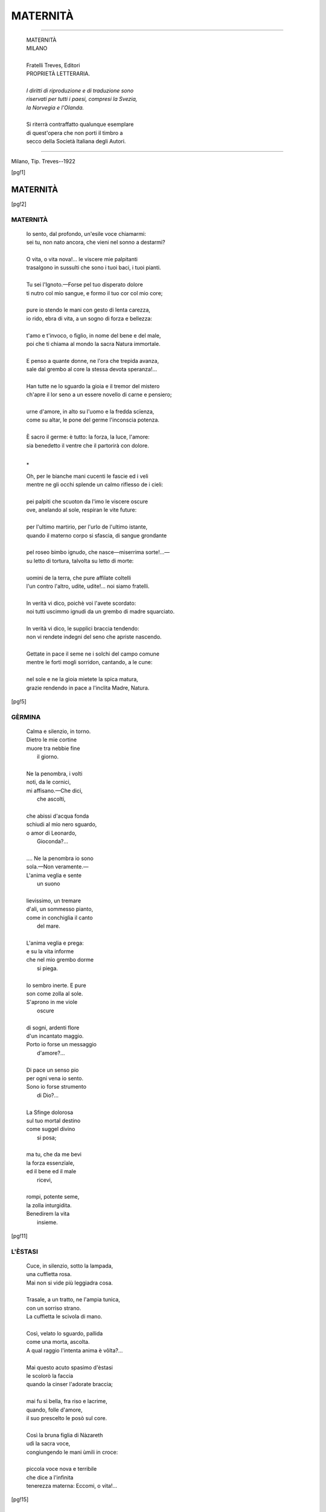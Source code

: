 .. -*- encoding:utf-8 -*-

.. meta::
   :PG.Id: 36061
   :PG.Title: Maternità
   :PG.Released: 2011-05-08
   :PG.Rights: Public Domain
   :PG.Producer: Maria Grazia Gentili
   :PG.Producer: the online Distributed Proofreading Team at http://www.pgdp.net
   :PG.Credits: This file was produced from images generously made available by The Internet Archive
   :DC.Creator: Ada Negri
   :DC.Title: Maternità
   :DC.Language: it
   :DC.Created: 1922
   :coverpage: images/mcover.jpg

.. role:: file(literal)

.. style:: topic
   :class: smaller

.. style:: title
   :class: center

.. style:: subtitle
   :class: center

========================================================================
                       MATERNITÀ
========================================================================

.. _pg-header:

.. container::
   :class: pgheader

   .. style:: paragraph
      :class: noindent

   This eBook is for the use of anyone anywhere at no cost and with
   almost no restrictions whatsoever. You may copy it, give it away or
   re-use it under the terms of the `Project Gutenberg License`_
   included with this eBook or online at
   http://www.gutenberg.org/license.

   

   |

   .. _pg-machine-header:

   .. container::

      Title: Maternità
      
      Author: Ada Negri
      
      Release Date: May 08, 2011 [EBook #36061]
      
      Language: Italian
      
      Character set encoding: UTF-8

      |

      .. _pg-start-line:

      \*\*\* START OF THIS PROJECT GUTENBERG EBOOK MATERNITÀ \*\*\*

   |
   |
   |
   |

   .. _pg-produced-by:

   .. container::

      Produced by Maria Grazia Gentili and the online Distributed Proofreading Team at http://www.pgdp.net.

      |

      This file was produced from images generously made available by The Internet Archive


.. container::
   :class: frontispiece

   .. image:: images/mcover.jpg
      :align: center

.. container::
   :class: titlepage

   .. class:: center large

   | ADA NEGRI

-----

   .. class:: center x-large

   | MATERNITÀ

   .. class:: center
           
   | MILANO
   |
   | Fratelli Treves, Editori

   .. class:: center small
       
   | PROPRIETÀ LETTERARIA.
   |
   | *I diritti di riproduzione e di traduzione sono*
   | *riservati per tutti i paesi, compresi la Svezia,*
   | *la Norvegia e l'Olanda.*
   |
   | Si riterrà contraffatto qualunque esemplare
   | di quest'opera che non porti il timbro a
   | secco della Società Italiana degli Autori.

-----

   .. class:: center small
  
Milano, Tip. Treves--1922

.. contents:: Indice
   :backlinks: entry
   :depth: 2
   :page-numbers:

.. 
   |
   |

[pg!1]

MATERNITÀ
=========

[pg!2]

MATERNITÀ
---------

   | Io sento, dal profondo, un'esile voce chiamarmi:
   | sei tu, non nato ancora, che vieni nel sonno a destarmi?
   | 
   | O vita, o vita nova!... le viscere mie palpitanti
   | trasalgono in sussulti che sono i tuoi baci, i tuoi pianti.
   | 
   | Tu sei l'Ignoto.—Forse pel tuo disperato dolore
   | ti nutro col mio sangue, e formo il tuo cor col mio core;
   | 
   | pure io stendo le mani con gesto di lenta carezza,
   | io rido, ebra di vita, a un sogno di forza e bellezza:
   | 
   | t'amo e t'invoco, o figlio, in nome del bene e del male,
   | poi che ti chiama al mondo la sacra Natura immortale.
   | 
   | E penso a quante donne, ne l'ora che trepida avanza,
   | sale dal grembo al core la stessa devota speranza!...
   | 
   | Han tutte ne lo sguardo la gioia e il tremor del mistero
   | ch'apre il lor seno a un essere novello di carne e pensiero;
   | 
   | urne d'amore, in alto su l'uomo e la fredda scïenza,
   | come su altar, le pone del germe l'inconscia potenza.
   | 
   | È sacro il germe: è tutto: la forza, la luce, l'amore:
   | sia benedetto il ventre che il partorirà con dolore.
   | 

   .. class:: center
    
     \*\
    
   | Oh, per le bianche mani cucenti le fascie ed i veli
   | mentre ne gli occhi splende un calmo riflesso de i cieli:
   | 
   | pei palpiti che scuoton da l'imo le viscere oscure
   | ove, anelando al sole, respiran le vite future:
   | 
   | per l'ultimo martirio, per l'urlo de l'ultimo istante,
   | quando il materno corpo si sfascia, di sangue grondante
   | 
   | pel roseo bimbo ignudo, che nasce—miserrima sorte!...—
   | su letto di tortura, talvolta su letto di morte:
   | 
   | uomini de la terra, che pure affilate coltelli
   | l'un contro l'altro, udite, udite!... noi siamo fratelli.
   | 
   | In verità vi dico, poichè voi l'avete scordato:
   | noi tutti uscimmo ignudi da un grembo di madre squarciato.
   | 
   | In verità vi dico, le supplici braccia tendendo:
   | non vi rendete indegni del seno che apriste nascendo.
   | 
   | Gettate in pace il seme ne i solchi del campo comune
   | mentre le forti mogli sorridon, cantando, a le cune:
   | 
   | nel sole e ne la gioia mietete la spica matura,
   | grazie rendendo in pace a l'inclita Madre, Natura.
   
[pg!5]

GÈRMINA
-------

   | Calma e silenzio, in torno.
   | Dietro le mie cortine
   | muore tra nebbie fine
   |    il giorno.
   | 
   | Ne la penombra, i volti
   | noti, da le cornici,
   | mi affisano.—Che dici,
   |    che ascolti,
   | 
   | che abissi d'acqua fonda
   | schiudi al mio nero sguardo,
   | o amor di Leonardo,
   |    Gioconda?...
   | 
   | .... Ne la penombra io sono
   | sola.—Non veramente.—
   | L'anima veglia e sente
   |    un suono
   | 
   | lievissimo, un tremare
   | d'ali, un sommesso pianto,
   | come in conchiglia il canto
   |    del mare.
   | 
   | L'anima veglia e prega:
   | e su la vita informe
   | che nel mio grembo dorme
   |    si piega.
   | 
   | Io sembro inerte. E pure
   | son come zolla al sole.
   | S'aprono in me viole
   |    oscure
   | 
   | di sogni, ardenti flore
   | d'un incantato maggio.
   | Porto io forse un messaggio
   |    d'amore?...
   | 
   | Di pace un senso pio
   | per ogni vena io sento.
   | Sono io forse strumento
   |    di Dio?...
   | 
   | La Sfinge dolorosa
   | sul tuo mortal destino
   | come suggel divino
   |    si posa;
   | 
   | ma tu, che da me bevi
   | la forza essenzïale,
   | ed il bene ed il male
   |    ricevi,
   | 
   | rompi, potente seme,
   | la zolla inturgidita.
   | Benedirem la vita
   |    insieme.
  
[pg!11]

L'ÈSTASI
--------

   | Cuce, in silenzio, sotto la lampada,
   | una cuffietta rosa.
   | Mai non si vide più leggiadra cosa.
   | 
   | Trasale, a un tratto, ne l'ampia tunica,
   | con un sorriso strano.
   | La cuffietta le scivola di mano.
   | 
   | Così, velato lo sguardo, pallida
   | come una morta, ascolta.
   | A qual raggio l'intenta anima è vôlta?...
   | 
   | Mai questo acuto spasimo d'èstasi
   | le scolorò la faccia
   | quando la cinser l'adorate braccia;
   | 
   | mai fu sì bella, fra riso e lacrime,
   | quando, folle d'amore,
   | il suo prescelto le posò sul core.
   | 
   | Così la bruna figlia di Nàzareth
   | udì la sacra voce,
   | congiungendo le mani ùmili in croce:
   | 
   | piccola voce nova e terribile
   | che dice a l'infinita
   | tenerezza materna: Eccomi, o vita!...

[pg!15]

DIALOGO
-------

   |   È lui.—Dal mistero profondo
   | dei sogni si desta, mi chiama, mi dice:
   | —«Nel pallido Ignoto vagavo, felice....
   |   perchè tu mi vuoi nel tuo mondo?...
   | 
   |   È triste il tuo mondo.—Dai morti
   | lo seppi, che ad esso non tornano più.
   | O madre, io non chiesi di vivere. E tu
   |   perchè nel tuo grembo mi porti?...
   | 
   |   Non temi che un giorno, con voce
   | di vinto, io ti dica che tutto è menzogna,
   | e spezzi il tuo core con l'aspra rampogna:
   |   —È troppo pesante la croce?...»
   | 
   |   —«O figlio, vi sono viole
   | ne i prati. Vi sono farfalle ne l'aria.
   | È bello, da un ciglio di via solitaria,
   |   fissare lo sguardo nel sole.»
   | 
   |   «O madre, ho paura. Nel cozzo
   | de l'ire terrene son troppi i caduti.
   | Su l'erbe calpeste procombono, muti,
   |   con l'ultimo rantolo mozzo
   | 
   |   dal colpo di grazia.»—«O figliuolo,
   | temprando io ti vado la spada e la maglia:
   | di atleti ha bisogno la santa battaglia:
   |   tu forse cadrai, ma non solo;
   | 
   |   chè al fosco tuo cor la mia voce
   | dirà le parole d'un'unica fede;
   | saprò, lacerando la veste ed il piede,
   |   portare con te la tua croce.»
   | 
   |   .... «O madre, nel sogno, fra queste
   | penombre fiorite di strane corolle,
   | per sempre abbandona colui che non volle
   |   venire a le vostre tempeste....»
   | 
   |   «O figlio, al solenne richiamo
   | nessuno è ribelle. Se amore t'adduce,
   | fiorisci al tuo sole, t'avventa a la luce,
   |   vivi, ardi, sorridimi, io t'amo.»

[pg!19]

LE DOLOROSE
-----------

   | Ed a me giunse un ulular di pianti
   | come suono di molte acque scroscianti.
   | 
   | E mi parea venisse di lontano,
   | col bianco spumeggiar de l'Oceàno:
   | 
   | e mi parea sorgesse di sotterra,
   | dal cuore immenso de la Madre Terra:
   | 
   | e mi pareva empisse il mondo e l'aria
   | in torno a la mia stanza solitaria:
   | 
   | entrò con la fremente ombra e col vento,
   | mi travolse fra il buio e lo sgomento:
   | 
   | e la voce che udìi fra la tempesta
   | qui, eterna, ne la scossa anima resta.
   | 
   | «Noi concepimmo senza gioia il figlio
   | che splende ai sogni come splende un giglio.
   | 
   | Noi portammo nel sen la creatura
   | con fatica, con fame e con paura.
   | 
   | Ne le soffitte dove manca l'aria,
   | ne le risaie infette di malaria,
   | 
   | ne' campi dove passa, orrida Iddia,
   | la pellagra con occhi di pazzia,
   | 
   | ne' luoghi di miseria e di servaggio,
   | chiedemmo a Dio Signor forza e coraggio;
   | 
   | pregando, allor che la virtù svaniva:
   | —Prenditi il figlio, o Dio, prima ch'ei viva—.
    
   .. class:: center
    
     \*\
    
   | «Noi procreammo in viscere malate
   | le tristi creature a pianger nate.
   | 
   | Il guasto sangue de le nostre vene
   | ebbero, e il peso di nostre catene;
   | 
   | ben vorremmo, nel giorno, esser con loro
   | ma il giorno è breve ed è lungo il lavoro:
   | 
   | ci afferran del bisogno i rudi artigli,
   | mentre la strada ne corrompe i figli.
   | 
   | Madri noi siamo per l'angoscia e il pianto,
   | non per cantar su rosee culle un canto:
   | 
   | cantalo tu—che il mondo abbia pietà—
   | questo supplizio di maternità!...
    
   .. class:: center
    
          \*\
    
   | «Tu che scrivi col sangue de i fratelli
   | caduti e coi singulti de i ribelli;
   | 
   | tu che lottasti con nemica sorte,
   | canta il dolor più forte de la morte.
   | 
   | Ricòrdati, ricòrdati: così
   | pianse tua madre ne i lontani dì.
   | 
   | Ricòrdati, ricòrdati: e il tuo grido
   | sia come uccello di selvaggio nido;
   | 
   | come popol che irrompe a la battaglia,
   | come fiamma che incendia la boscaglia:
   | 
   | dica a la terra: Salvezza non v'ha
   | se umiliata è la maternità!...»
    
   .. class:: center
    
           \*\
    
   | Tacquer—ma come, in notte senza lume
   | di stelle, mugge un procelloso fiume,
   | 
   | durò ne l'aria in fremebondi giri
   | l'eco dei pianti e dei lunghi sospiri.
   | 
   | Oh, fin ch'io soffra in questa esil parvenza
   | ove s'infiamma la mia pura essenza,
   | 
   | sempre, nel ritmo de la vita oscuro,
   | dovunque, nel presente e nel futuro,
   | 
   | udrò quel lagno senza fine e quelle
   | vane preghiere d'anime sorelle:
   | 
   | sempre nel cuore avrò, come un rimorso,
   | quel torvo e disperato urlo: Soccorso!...—

[pg!25]

INSIEME
-------

   | Sul letto sta, rigida e scialba,
   | la Morta, che sembra dormire.
   | Ai vetri è il sospiro de l'alba.
   | 
   | La Morta è vestita di bianco
   | come una fanciulla, con fiori
   | di neve sul petto, sul fianco;
   | 
   | e pare una vergine, un giglio;
   | ma incrocia le mani, in eterno,
   | sul grembo ove dorme suo figlio.
   | 
   | Il grembo che il germe raccolse
   | e il germe anelante a la vita
   | la stessa tempesta travolse;
   | 
   | al vento che romba e che geme
   | piegarono il boccio ed il fiore
   | insieme; si spensero, insieme,
   | 
   | il grande ed il piccolo cuore.
    
   .. class:: center
    
         \*\
    
   | La Morta sorride.—Una pace
   | di sogno e di cielo s'imprime
   | sul volto, sul labbro che tace.
   | 
   | Le mani incrociate con pio
   | lor gesto, sul grembo che è tomba
   | al figlio, par dicano: È mio.—
   | 
   | —Io n'ebbi la prima parola
   | che sola compresi: nessuno
   | lo sa, ciò ch'ei disse a me sola.
   | 
   | Se visse de l'anima mia,
   | morì de la stessa mia morte:
   | laggiù ci farem compagnia.
   | 
   | Chi sa?... forse avrebbe smarrita,
   | lontano da me, la sua strada.
   | Che è mai, senza madre, la vita?...
   | 
   | Chi sa?... forse un solo ed un vinto
   | nel mondo che è senza pietà....
   | .... Oh, meglio, o mio sangue, a me avvinto
   | 
   | sparire, ne l'eternità.—

[pg!29]

MARA
----

   | La donna fila, presso il focolare.
   | Fra la cenere è ancor qualche favilla.
   | La lampadetta d'olio a tratti brilla
   | sul dolce viso che d'avorio pare.
   | 
   | Non vecchia ancora—ma son tutte bianche
   | le rade chiome, e l'orbite infossate
   | non contan più le lacrime versate.
   | La donna fila, con le mani stanche.
   | 
   | Suo figlio ha ucciso un re.—Più mai, nel mondo
   | ella potrà vedere il suo figliuolo.
   | Solo è, per sempre e senza fine solo,
   | vivo e pur morto, d'un abisso in fondo
   | 
   | pieno di sangue—e il nero sangue a fiotti
   | corre, sprizza, zampilla insino al cuore
   | materno.—O sempre rinnovato orrore
   | de i lunghi giorni, de le lunghe notti!...
   | 
   | Ella non pensò mai che fosse ingiusto
   | per l'altrui pane coltivar la spica,
   | con tristezza, con fame e con fatica
   | guadagnando la vita a frusto a frusto:
   | 
   | arò la terra e dondolò la culla,
   | senza riposo e senza gioia.—Al fianco
   | le crescea quel figliuolo esile e bianco,
   | esile e bianco come una fanciulla;
   | 
   | e le chiedea talor, con veemente
   | desìo ne gli occhi, una storia di re.
   | «Non so narrarti una storia di re:
   | che ne sa del suo re, l'umile gente?...
   | 
   | Egli è solo e lontano, come Iddio:
   | fra la sua torre e il nostro casolare
   | ci sta tutta la terra e tutto il mare:
   | egli è in alto ed è solo, o figlio mio.»
   | 
   | .... Ed il figlio partì.—Ne le rombanti
   | fabbriche il torvo ansare udì dei mostri
   | d'acciaio a mille artigli, a mille rostri,
   | de le donne sposarsi ai tristi canti;
   | 
   | il tremendo silenzio udì talvolta
   | de gli scioperi: star, muti ed inerti,
   | i mostri vide, ma con gli occhi aperti
   | per afferrar le prede un'altra volta.
   | 
   | .... E passò.—Qualcheduno egli cercava
   | al di là de la folla e de la strada,
   | col grigio sguardo acuto come spada
   | pieno di lampi tra la chioma flava.
   | 
   | E passò tra il fetor de le taverne,
   | tra l'immensa putredine ove langue
   | l'ignota gente che di pianto e sangue
   | bagna il calvario de l'angosce eterne;
   | 
   | tra l'orror de le carceri e l'orrore
   | de gli ospedali e il fango del selciato
   | passò, co' suoi felini occhi in agguato,
   | una fiaccola d'odio accesa in cuore;
   | 
   | e un giorno—un giorno, finalmente, a Quello
   | ch'egli cercava da l'età lontana
   | giunse, fendendo una muraglia umana,
   | e gli cacciò nel petto il suo coltello.
    
   .. class:: center
    
         \*\
    
   | Tu fili, o Madre, presso il focolare
   | insanguinato.—Le tue labbra smorte
   | che bevvero a la coppa de la morte,
   | non osan più, non sanno più pregare.
   | 
   | Entro il tugurio tuo nulla è mutato.
   | V'è l'uguale miseria e v'è l'uguale
   | nuda tristezza, e un tanfo glacïale
   | qual di covo selvaggio abbandonato.
   | 
   | Tu fili, o Madre, o Martire, il lenzuolo
   | ove sarai, per la tua pace, avvolta.
   | E implori presso il figlio esser sepolta,
   | perch'ei non sia, pur ne la morte, solo.
   | 
   | L'ami, il tuo figlio che ne l'odio scritto
   | portò il suo fato.—Forse, incoscïente,
   | un germe de la tua psiche dormente
   | passò in lui, fecondando il suo delitto.
   | 
   | L'ami, ferita in lui, per lui dannata
   | de la vergogna a l'implacabil giogo,
   | de l'insonne rimorso al laccio al rogo,
   | complice ignara, santa e disperata.
   | 
   | E ancor nel sogno l'accarezzi, come
   | ne gli spenti crepuscoli di pace,
   | quand'ei, lupatto indomito rapace,
   | scarno fra l'ombra de le flave chiome,
   | 
   | ti chiedeva, col grigio occhio felino
   | pieno di lampi, una storia di re.
   | Tu tremavi—e gravar su lui, su te
   | sentivi, enorme e fredda ombra, il Destino.

[pg!35]

MARTHA
------

   | Sopportò gli urti de l'acerba doglia
   | ritta, bianca, silente, al suo telajo.
   | Quando ogni opra cessò, sotto il rovajo
   | corse a la casa, e cadde su la soglia.
   | 
   | E gemè senza freno—e allor che sôrto
   | fu il pallido mattin, la sventurata
   | con un urlo di bestia lacerata
   | mise a la luce un angioletto morto.
   | 
   | Il piccolo cadavere fu tolto
   | da gli occhi de la madre—e tutto tacque.
   | Tre dì sovra i guanciali ella si giacque,
   | fatta di pietra ne l'immobil volto;
   | 
   | ma il quarto giorno—e gelido il rovajo
   | soffiava ancora—volle alzarsi, esangue
   | come avesse perduto tutto il sangue....
   | .... Così disfatta, ritornò al telajo.

[pg!39]

ELIANA
------

   | Un'ombra è ne' suoi strani
   | occhi. Il suo petto è scosso
   | da un brivido. Sul rosso
   | velluto le sue mani
   | 
   | s'abbandonano, come
   | morte. E di morta è il volto,
   | fra l'ondeggiar disciolto
   | de le scomposte chiome.
   | 
   | Premerà dunque il greve
   | travaglio, il peso enorme,
   | le sue scultorie forme,
   | la sua beltà di neve?...
   | 
   | Spasimerà la pura
   | marmorea carne anch'essa,
   | dilanïata, oppressa
   | da l'immortal tortura?...
   | 
   | No.—La superba vuole
   | de i balli fra le chiare
   | pompe gioir, regnare,
   | come rosa nel sole!...
   | 
   | E le purpuree tende
   | quasi regali, e i densi
   | tappeti, e i vasi immensi
   | ove l'oro s'accende,
   | 
   | son complici a l'abisso
   | perfido che la tenta.
   | Oh, come ella diventa
   | livida!... oh, come fisso
   | 
   | si fa il suo sguardo!... come
   | arde!... ma condannato
   | ha il figlio.—È decretato
   | l'atto che non ha nome.
    
   .. class:: center
    
         \*\
    
   | .... Morrai fra poco, umano
   | germe che il mondo ignora,
   | e che, nel sonno, l'ora
   | vital sognasti in vano:
   | 
   | morrai fra poco, o cuore
   | soffocato ne i brevi
   | tuoi battiti da lievi
   | mani, senza rumore:
   | 
   | pura alba, che diritto
   | avevi a la tua sera!...
   | Non teme la galera
   | chi osò questo delitto.
   | 
   | Ne i balli andrà, qual giglio
   | immacolato il viso,
   | la Pallida, che ha ucciso
   | se stessa nel suo figlio:
   | 
   | andrà, come se fosse
   | viva.—Ma un sordo male
   | misterïoso, da le
   | viscere che le rosse
   | 
   | sue mani han profanate
   | succhierà il sangue, lene
   | lene, fin che le vene
   | avrà tutte vuotate;
   | 
   | e una manina informe
   | l'attirerà fra l'onda
   | del gorgo senza sponda
   | ove il rimorso dorme.

[pg!45]

«VENGO, NINÌ»
-------------

   | «Vengo, Ninì.—So bene
   | che mi aspetti da tanto
   | tempo, e ti struggi in pianto
   | quando la notte viene.
   | 
   | So che non hai riposo
   | che col tuo capo sulla
   | mia mano.—A la tua culla
   | di fango il furïoso
   | 
   | uragano s'abbatte.
   | T'infràdicia la piova
   | la camicina nova
   | ch'io t'ho cucita. E batte
   | 
   | e batte la manina
   | su l'assi de la bara:
   | —Mamma, la terra è amara
   | se non mi sei vicina!...—
   | 
   | .... Lascia ch'io metta i fiori
   | ne i vasi, e accenda il foco
   | pel babbo, che fra poco
   | ritornerà da fuori.
   | 
   | Ch'ei trovi ogni sua cosa
   | linda, anche in questo giorno;
   | e i crisantemi in torno
   | al tuo ritratto rosa....
   | 
   | .... Povero babbo!... solo
   | sarà, per sempre.—Vengo,
   | Ninì.—Se mi trattengo
   | un poco, o mio figliuolo,
   | 
   | se m'indugio così,
   | è perchè penso, sai,
   | al babbo, che più mai,
   | più mai....—Vengo, Ninì.—»

[pg!49]

È PARTITA
---------

   | Stesa fra il letto e il muro
   | ei la trovò stanotte.
   | Sul cuore un grumo oscuro
   | 
   | di sangue; fra le dita
   | la rivoltella; calmo
   | il volto, come in vita;
   | 
   | bella qual'era ai lieti
   | anni di giovinezza,
   | quando mirti e roseti
   | 
   | non eran freschi come
   | il fior de la sua bocca,
   | il fior de le sue chiome.
   | 
   | Nulla lasciò: nè pure
   | un foglio che dicesse
   | —*perdonami.* —Nè pure
   | 
   | una riga d'addio.
   | Ne la sinistra ancora
   | stringe,—davanti a Dio
   | 
   | che il suo Ninì le prese,—
   | un ricciolo del bimbo
   | seppellito da un mese.

[pg!53]

L'ABBANDONATO
-------------

   | Un'ombra di donna comparve ne l'ombra notturna,
   | strisciante, radente, fuggente pel vicolo tetro.
   | Depose un fardello, disparve—così, taciturna,
   |     così, senza volgersi indietro.
   | 
   | È vivo il fardello.—Ne parte un sottile vagito,
   | lamento d'implume perduto che chiama il suo nido.
   | Le mura, le porte, le pietre di cupo granito
   |     ascoltan quel tremulo grido.
   | 
   | La bassa finestra ne parla al rossiccio fanale
   | che s'apre qual fumida piaga nel cuor de la via.
   | Il vento che passa ne parla a la stella immortale,
   |     al cielo che in alto s'oblìa.
   | 
   | Il trivio, con sordo ribrezzo, bisbiglia a la fogna:
   | —C'è un bimbo là in fondo, c'è un bimbo che muor sul selciato:
   | Colei che nel mondo lo mise, per fame o vergogna
   |     al fango così l'ha gettato....
   | 
   | .... Perchè?... che ferocia di leggi su gli uomini grava
   | se fame o vergogna può vincer l'istinto materno?...
   | che benda t'accieca?... che lacci, o degli uomini schiavi
   |     t'attorcono il cuore in eterno?...»
   | 
   | Il fioco vagito che chiama la madre e la culla
   | diventa singhiozzo, poi rantolo.—Il vicolo guarda
   | con occhi sbarrati, morire quel bimbo, quel nulla,
   |     in grembo a la notte codarda....
   | 
   | La notte trapassa, fremente di pianti non pianti,
   | d'angosce non dette, di sdegno terribile e muto.
   | Vorrebbe, non può—vano strazio di tenebre oranti!...
   |     salvar quell'umano rifiuto.
   | 
   | Si spengono gli astri nel brivido primo de l'alba
   | che sparge di cenere il cielo, che schiude le porte,
   | che chiama le donne a le soglie, fantastica, scialba,
   |     dicendo: È passata la Morte....
   | 
   | Là giù, come un piccolo cencio che il lastrico ingombra
   | appare, nel giorno, l'Ignoto.—Egli è nudo ed è solo.—
   | Nè madre, nè casa, nè croce.—Più lieve di un'ombra....—
   |     .... Raccoglilo tu, cenciaiuolo.

[pg!57]

ZINGARESCA
----------

   | Fra i pioppi, mentre sorge alta la luna,
   | al tardo passo de i cavalli stanchi,
   | l'errante casa va de i saltimbanchi,
   | inseguendo l'ignoto e la fortuna.
   | 
   | V'è un lumicino ad una finestrella,
   | e guizza e trema ne l'incerto andare;
   | presso il lume, il suo pargolo a cullare,
   | canta una donna con fioca favella;
   | 
   | limpida e triste, di dolcezza piena,
   |      di lacrime e d'amor,
   | ai pioppi de la via la cantilena
   |      tesse i suoi fili d'ôr.
   | 
   | «Dormi a l'ombra de' miei lunghi capelli,
   | de' miei lunghi capelli zingareschi,
   | piccolo bimbo tutto mio, da i freschi
   | labbri e da gli occhi regalmente belli:
   | 
   | quando tramonterà la luna chiara
   | sul fiume, al primo impallidir de l'alba,
   | sostando fra le siepi di vitalba
   | saluteremo la stella boara;
   | 
   | respirerem la brezza vagabonda
   |      che avviva fiore e stel;
   | liberi come barca sopra l'onda,
   |      allodola pel ciel!...
    
   .. class:: center
    
         \*\
    
   | Di questi cenci non aver paura,
   | non temer quando sibila il rovajo,
   | o la neve implacabile, a gennajo,
   | ci blocca su le vie. La vita è dura.
   | 
   | Meglio liberi andar con freddo e fame
   | che infrangerci a le sbarre de la legge.
   | Questa che tutto afferra e tutto regge
   | pesando come cupola di rame
   | 
   | su i ricchi schiavi ai quali è scudo e cella,
   |      si chiama civiltà.
   | Piccoli schiavi de la vita bella,
   |      voi ci fate pietà!...
    
   .. class:: center
    
           \*\
    
   | Dormi.—T'avvolge la mia chioma nera,
   | ombra di sogno e sfavillìo di spada.
   | Dormi, o nato su l'orlo d'una strada,
   | senza dolore, un giorno di bufera.
   | 
   | Io t'ho create vèrtebre di belva,
   | occhi di falco ed anima di sole.
   | La magnifica terra a sè ti vuole
   | co' suoi effluvii di solco e di selva;
   | 
   | quel ch'io t'ho dato è sangue rutilante
   |      di razza imperïal
   | che de la piena libertà vagante
   |      sa il fascino immortal!...»
    
   .. class:: center
    
          \*\
    
   | Va e va per la tacita pianura
   | come un fantasma al raggio de la luna,
   | inseguendo l'ignoto e la fortuna
   | il carro zingaresco, a la ventura.
   | 
   | Va e va.—Ma gorgheggiano le smorte
   | labbra di lei che stringe il bimbo al core
   | la canzone più forte del dolore,
   | più forte del martirio e de la morte;
   | 
   | ebra di spazio e di malinconia,
   |      ai rami, ai nidi, ai fior
   | l'indomita selvaggia rapsodìa
   |      tesse i suoi fili d'ôr....

[pg!63]

IL CORREDINO
------------

   | Da l'alba, febbrilmente,
   | ella cuce, in silenzio.
   | Sul lavoro le lacrime
   | come gocce d'assenzio,
   | cadono a tratti, lente.
   | 
   | Un'angoscia infinita
   | il petto le attanaglia.
   | E pure ella sa vincersi,
   | stoica ne la battaglia
   | del cor contro la vita;
   | 
   | e lavora, lavora.
   | Par che non pensi a nulla
   | fuor che a quel bianco e morbido
   | corredino di culla....
   | Lavora—e passa l'ora.
   | 
   | Oh, cessare un istante,
   | oh, rotolarsi a terra,
   | gridando a Dio lo strazio
   | cieco che il cor le serra,
   | povero cor tremante!...
   | 
   | No.—Dev'esser finito
   | il corredino, a sera.
   | Reclina ella su l'agile
   | mano color di cera
   | il visino patito;
   | 
   | e ammassa febbrilmente
   | punti e punti, in silenzio.
   | Sul lavoro le lacrime,
   | come gocce d'assenzio,
   | cadono a tratti, lente.

[pg!67]  

«MATER INVIOLATA»
-----------------

   | Un bambino agonizza a l'ospedale:
   | suor Benedetta veglia al suo guanciale.
   | 
   | Le manine contratte sul lenzuolo
   | annaspano, e la bocca un nome, un solo
   | 
   | nome sospira: O mamma!...—ne l'affanno
   | del rantolo. I velati occhi si fanno
   | 
   | di vetro. Egli non vede più.—Ma ancora,
   | perdutamente,—O mamma, o mamma!...—implora.
   | 
   | La suora a confortar quell'agonia
   | dice, mentendo con la voce pia:
   | 
   | —Ecco la mamma: ecco, è venuta: taci:
   | senti le mie carezze ed i miei baci?...
   | 
   | Starò con te, fin che sarai guarito:
   | taci.—Verrà l'april gaio e fiorito,
   | 
   | e il tuo visetto tornerà di fiamma:
   | càlmati, dormi presso la tua mamma....»
   | 
   | .... S'acqueta il bimbo. Il moribondo viso
   | si ricompon ne l'ultimo sorriso;
   | 
   | fra l'invocate ali materne giace;
   | spira la consolata anima, in pace.
   | 
   | .... Ma quando l'alba torna a la crociera,
   | trova la suora immobile, dov'era.
   | 
   | Sta presso il morticin curva a ginocchi,
   | e una luce novella è ne' suoi occhi:
   | 
   | uno spasimo strano, una diffusa
   | onda di amore irruppe ne la chiusa
   | 
   | sua vita: sopra un mar glauco e sonoro
   | aprirsi vide ella una porta d'oro;
   | 
   | le parve in quelle immense onde sparire,
   | tremò, comprese, si sentì morire.

[pg!71]

NINNA-NANNA DI NATALE
---------------------

   | —*Ninna-nanna*....—gelato è il focolare,
   |     fanciul: non ti svegliare.
   | Per coprirti dal freddo, o mio bambino,
   | cucio in un vecchio scialle un vestitino.
   | 
   | Ma il lucignolo trema e l'occhio è stanco,
   |     bimbo dal viso bianco.
   | Chi sa se per domani avrò finito
   | questo che aspetti povero vestito!...
   | 
   | *Ninna-nanna* —È la notte di Natale....
   |     *Libera nos* dal male.
   | Cade la neve senza vento, fitta:
   | sgocciola un trave qui, ne la soffitta.
   | 
   | Io ti narrai la storia di Gesù,
   |     bimbo.—Guardavi tu
   | lontano coi pensosi occhi che sanno
   | già tristi cose, e tante ne sapranno;
   | 
   | e mi chiedesti: È ver che nacque in una
   |     stalla, ed ebbe per cuna
   | un po' di paglia, e andò povero e solo
   | per noi, nel mondo?...—È vero, o mio figliuolo.
   | 
   | E redimerci volle, ed un feroce
   |     odio il confisse in croce;
   | e invan, da venti secoli di guerra,
   | l'ombra de la sua croce empie la terra;
   | 
   | chè sempre il viver nostro si trascina
   |     fra bettola e officina,
   | fra l'ignoranza e la miseria nera,
   | fra il vizio, l'ospedale e la galera.
   | 
   | .... Pace ed amor non avrem dunque mai?...
   |     O bimbo!... tu non sai.—
   | La notte è santa.—Mulinando cade
   | la neve bianca su le bianche strade;
   | 
   | e domani, con l'alba, le campane
   |     diran: riposo e pane
   | a gli uomini di buona volontà!...—
   | Ma menzogna terribile sarà.
   | 
   | Sarà menzogna sino a quando, o figlio,
   |     in ogni aspro giaciglio
   | simile a questo, in ogni nuda stanza
   | simile a questa, ove non è speranza,
   | 
   | a l'alba di Natale ogni bambino
   |     che soffra il tuo destino
   | e mangi pan con lacrime commisto,
   | si sveglierà con l'anima di Cristo:
   | 
   | e tutte le soffitte avranno un fiero
   |     fanciul che andrà il pensiero
   | temprando a gli urti de la vita grama,
   | sino a foggiarne un'invincibil lama:
   | 
   | e un giorno insorgeranno a milïoni
   |     con fulmini e con tuoni
   | questi profeti: e al loro impeto alato
   | il vecchio mondo crollerà, stroncato:
   | 
   | ed il Vangelo allor sarà sovrana
   |     legge a la vita umana:
   | e—Pace,—allora, dire si potrà
   | agli uomini di buona volontà!...
   | 
   | Ne le viscere nostre oppresse e macre
   |     di popolane, sacre
   | a la fatica ed al servaggio muto,
   | il miracol di Dio sarà compiuto.
   | 
   | Ed ora, o figlio, del tuo letto al piede,
   |     con inesausta fede
   | questa leggenda di Natale io dico:
   | —Cristo del sangue mio, ti benedico.—
 
[pg!77]

QUEL GIORNO
-----------

   | Quel dì la terra avrà, sotto i divini
   | cieli adoranti, un rispuntar gioioso
   | di fronde, e un mite aulir di biancospini.
   | 
   | Ogni soglia quel dì sarà fiorita
   | d'ulivo, a custodir la dolce casa
   | ove l'amor benedirà la vita.
   | 
   | Ed ogni madre allatterà suo figlio
   | con letizia e con pace, in lui versando
   | la potenza del suo sangue vermiglio;
   | 
   | o pur, china sul forte giovinetto
   | da lei cresciuto, d'incorrotti sensi
   | gli tesserà salda corazza al petto,
   | 
   | con le parole che le labbra oranti
   | ripeteran ne' giorni in cui si muore,
   | pensando il casto viso e gli occhi santi.
   | 
   | Più non dovrà, più non dovrà nessuna
   | donna, per legge di servil fatica,
   | lasciar la casa e abbandonar la cuna.
   | 
   | Libera Dea di tempio immacolato,
   | verso la luce condurrà l'Eroe
   | da la sua carne e dal suo spirto nato.
   | 
   | E tutti allor saran fratelli in questa
   | religïon del doloroso grembo
   | che li creò pel sole e la tempesta:
   | 
   | nel sogno, nel lavoro e ne la messe
   | fratelli:—in nome di Colei che in tutti
   | gl'idiomi del mondo e con le stesse
   | 
   | infinite carezze in fondo al pio
   | sguardo e le stesse lacrime nel cuore,
   | perdonando susurra: O figlio mio!...—

[pg!81]

RITORNO A MOTTA VISCONTI
------------------------

   | Ella dintorno si guardò, tremando,
   | e riconobbe la selvaggia e strana
   | terra che a fiume si dirompe e frana
   | entro l'acque, che fuggon mormorando.
   | Il guado antico riconobbe e il prato
   | e le foreste, azzurre in lontananza
   | sotto il pallor de i cieli:
   | e il passato di lotta e di speranza,
   | il suo ribelle e splendido passato
   | ricomparve, senz'ombra e senza veli.
   | Piegavano gli steli
   | in torno, ed ella respirava il vento:
   | vento di libertà, di giovinezza,
   | soffio di primavere
   | sepolte, belle come messaggere
   | di gloria, piene d'ali e di bufere
   | vïolente e d'immemore dolcezza!...
   | 
   | Ora, silenzio.—Un battere di remi,
   | solitario, nel fiume: un lontanare
   | di cantilene lungo l'acque chiare,
   | e nel suo petto il cozzo de' supremi
   | rimpianti.—Oh, prega, anima che t'infrangi
   | a l'onda de i ricordi, travolgente
   | come tempesta a notte:
   | anima stanca in vene quasi spente,
   | così giovane ancora, oh, piangi, piangi
   | con tutte le tue lacrime dirotte
   | qui dove i sogni a frotte
   | ti sorrisero un giorno!... Ora è finita.—
   | .... E strinse fra le mani il capo bruno:
   | a lei da la profonda
   | coscïenza, com'onda chiama l'onda
   | nel plenilunio a fior de l'alta sponda,
   | salivano i ricordi ad uno ad uno.
   | 
   | E rivide la vergine ventenne
   | con la fronte segnata dal destino
   | sfiorar diritta il ripido cammino,
   | baldo aquilotto da le ferme penne.
   | La nuda stanza fulgida di larve
   | rivide, e il letto da le insonnie piene
   | di cantici irrompenti;
   | ed il sangue gittato da le vene
   | robuste, il sangue di veder le parve,
   | ne la febbre de l'arte su gli ardenti
   | ritmi a fiotti, a torrenti
   | gittato—E i versi andarono pel mondo,
   | da la potenza del dolor sospinti;
   | e parvero campane
   | a martello; e le case senza pane
   | e senza fuoco e la miseria inane
   | dissero, e l'agonie torve de i vinti.
   | 
   | Ma la vinta or sei tu, che de la morte
   | senti, a trent'anni, il brivido ne l'ossa,
   | e ben altro aspettavi da la rossa
   | tua giovinezza così salda e forte!...
   | Tutto dunque fu vano?... e così fugge
   | oscuramente dal tuo cor la vita,
   | dal cerebro il fervore
   | de i ritmi, come sabbia fra le dita?...
   | Ah, niun guarisce il mal che ti distrugge!...
   | .... Pur de le sacre tue viscere il fiore,
   | la bimba del tuo amore
   | torna da i boschi, carica di rose.
   | Essa che porta la divina fiamma
   | del sogno tuo ne gli occhi,
   | lascia cader le rose a' tuoi ginocchi,
   | e dice, e par che l'anima trabocchi
   | ne la sua voce: Perchè piangi, mamma?...—

[pg!87]

LA CULLA
--------

   | Ora ella veglia, calma nel sorriso,
   | presso il lettuccio ove la bimba dorme.
   | Hanno nel sonno le infantili forme
   | una soavità di paradiso.
   | S'addormentò la bimba con la mano
   | ne la sua mano; ed ella più non osa
   | toglier le sue da quelle
   | piccole dita, petali di rosa.
   | S'addormentò la bimba su lo strano
   | ritmo d'una canzon d'ali e di stelle
   | e di bionde sorelle,
   | ch'ella cantava:—ora la sogna, forse.—
   | E ne la calma quasi augusta, piena
   | di taciti pensieri,
   | la smorta donna dai grand'occhi neri
   | ripete nel suo cor la cantilena.
   | 
   | «C'era una volta....»—ma perdutamente
   | si spezza la canzon nel triste cuore.
   | L'anima antica insorge in un clamore
   | di tempesta.—Sei tu, quasi morente?...
   | Sei dunque tu la zingara boema
   | libera come il raggio e come l'onda,
   | che respirò l'ebrezza
   | del sole e de la rondine errabonda,
   | e ne i canti onde l'aria par che frema
   | ancor, tutta versò la giovinezza?...
   | L'infinita stanchezza
   | del tuo viso confessa il lungo male
   | che a poco a poco ti vuotò le vene.
   | E pur tu condannata
   | non sei.—Ti vuole a sè quest'adorata
   | culla ove dorme e palpita il tuo bene.
   | 
   | —Vivrai per questa bianca creatura
   | che uscì da la tua carne dolorosa.
   | Una potenza che a te stessa è ascosa
   | avvampa ancor ne la tua fibra oscura.
   | Ancor tu guarderai la vita in faccia
   | per lei, per lei ch'è sangue del tuo sangue;
   | e ascenderai le cime
   | eccelse, ove lo spirito non langue;
   | per lei, per lei ritroverai la traccia.
   | Se l'anima nel pianto si redime,
   | raccogli tu ne l'ime
   | fibre la poesia del tuo dolore:
   | poi va—trasumanata.—E avanti, avanti,
   | fin che ti regga il piede,
   | fin che non abbia la tua nova fede
   | infiammati d'amor tutti i tuoi canti!....
   | 
   | .... Passano l'ore e passano le stelle
   | pallide su quel sonno d'innocente,
   | mentre la donna fragile e possente
   | dal fermo cuore ogni viltà si svelle.
   | .... «O creatura mia, piccolo fiore
   | che chini e chiudi le tue foglie a sera
   | per riaprirle al raggio
   | de l'alba: solo ed inesausto amore
   | oltre la vita, oltre la morte nera:
   | guida il mio sogno, tempra il mio coraggio
   | lungo il cammin selvaggio!...»
   | .... Passano l'ore e passano le stelle.
   | La madre veglia—e ancora, nel divino
   | silenzio, ella non osa
   | toglier la sua da quella man di rosa
   | che tiene avvinto tutto il suo destino.

[pg!93]

UN RICORDO
----------

   | Un meriggio di luglio, un'afa bassa:
   | io consunta di febbre, abbandonate
   | su le lenzuola le braccia stroncate,
   | e immobil come salma ne la cassa.
   | 
   | Ne l'orrenda stanchezza un solo, acuto
   | pensier: la bimba.—La sua voce piana
   | giungeva a me da una stanza lontana,
   | come ne i sogni:—tutto il resto, muto.—
   | 
   | E il suo piccolo passo udìi venire,
   | dopo, sino al mio letto.—Dolcemente
   | mi prese, mi baciò la mano ardente....
   | .... ed a quel bacio io mi sentìi morire.
   | 
   | Precipitava i colpi vïolenti
   | il cor malato, sino a soffocarmi.
   | Le tempie, come tizzi, eran roventi;
   | le membra, fredde come freddi marmi.
   | 
   | Tentavi con le tue di riscaldare
   | queste povere mani moribonde.
   | Io mi sentiva l'anima affondare
   | in un mar senza scampo e senza sponde.
   | 
   | Dissi, come in un soffio: La bambina.—
   | E vidi ne' tuoi buoni occhi una forte
   | promessa.—Al buio, come un'assassina,
   | stava in agguato, dietro a me, la morte.

[pg!99]

DESTINO
-------

   | Non dovevo morir.—V'è una parola
   | Che niuno ancora su la terra ha detta.
   | Scriverò la parola benedetta
   | col puro sangue del mio grembo, io sola.
   | 
   | Solo una madre il gran mister può dire
   | che disserra le fonti de la vita.
   | Io sarò quella madre.—Io l'infinita
   | gioia che fa ogni volto impallidire
   | 
   | canterò.—Coi fanciulli su i ginocchi,
   | febbricitanti di dolcezza, tutte
   | le donne in me saran sospese, tutte
   | le donne avranno in me raccolti gli occhi,
   | 
   | e un'ebrezza d'orgoglio al cor profondo
   | sentiranno affluir per ogni vena
   | al mio grido: Ave o Madre, o *Gratia plena*,
   | che porti e nutri ne' tuoi fianchi il mondo.

[pg!103]

IL CALVARIO DELLA MADRE
-----------------------

   | Grembo materno strazïato e forte,
   | di tua fecondità l'invitto segno
   | in te impresso sarà fino a la morte.
   |                                 Ave.
   | 
   | Bocca materna, non avrai più baci
   | che non sien quelli di tuo figlio—come
   | sigilli d'oro fulgidi e tenaci.
   |                                 Ave.
   | 
   | Occhi materni, voi vedrete il mondo
   | dietro un velo di lagrime, seguendo
   | ansiosi il folleggiar d'un bimbo biondo.
   |                                 Ave.
   | 
   | Mani materne, voi più non saprete
   | che blandire e sanar le rosse piaghe
   | di colui che a la terra offerto avete.
   |                                 Ave.
   | 
   | Vita materna, non sarai più nulla
   | fuor che l'Ombra vegliante ad ali aperte,
   | con lunghe preci, a fianco d'una culla.
   |                                 Ave.
   | 
   | Cuore materno, cuore crocifisso,
   | cuor benedetto, cuore sanguinante,
   | cuore pregante a l'orlo d'un abisso,
   | 
   | non più per te, non più per te vivrai;
   | ma pel figlio, pel figlio in mille forme
   | di perdono e d'amor rinascerai.
   |                                 Ave.

[pg!107]

DOLCEZZE
========

   .. class:: right small

   | A Giovanni

[pg!109]

SONETTO D'INVERNO
-----------------

   | Cade la neve a falde larghe e piane
   | da ore e ore, senza mutamento.
   | Non una voce, non un fil di vento,
   | non echi a le casupole montane.
   | 
   | Ne i boschi e su le immote alpi lontane
   | ogni soffio di vita sembra spento:
   | sotto il bianco lenzuolo è un sognar lento
   | di piante, d'erbe e di tristezze umane.
   | 
   | Qui, nel camino, ardon le fiamme a spire:
   | tu mi sorridi: io penso, amico mio,
   | che dolcezza ha in quest'ora il nostro nido.
   | 
   | Cerco il tuo labbro che non sa mentire,
   | mi stringo al cor che non conosce oblìo,
   | m'abbandono tremante al petto fido.

[pg!113]

PRIMULE
-------

   |     Sbocciano al tenue sole
   | di marzo ed al tepor de' primi venti,
   | folte, a mazzi, più larghe e più ridenti
   |     de le viole.
   | 
   |     Pei campi e su le rive,
   | a piè de' tronchi, ovunque, aprono a bere
   | aria e luce, anelando di piacere,
   |     le bocche vive.
   | 
   |     E son tutti esultanza
   | per esse i colli; ed io le colgo a piene
   | mani, mentre mi cantan per le vene
   |     sangue e speranza;
   | 
   |     e a dirti il dolce amore
   | che a te solo m'allaccia e a cui non credi,
   | con un palpito in cor getto a' tuoi piedi
   |     fiore su fiore.

[pg!117]

IL RITORNO DI BIANCA
--------------------

   | Ella verrà.—Noi ci guardiamo in viso
   | pallidi, col tremor che dà la gioia
   | quando trabocca; e il tuo labbro ha un sorriso
   | 
   | di gaiezza così trepida e buona,
   | che a l'aperte tue braccia io vengo, amico,
   | con l'anima che tutta s'abbandona.
   | 
   | Ella verrà.—La casa è trasformata,
   | pel giunger de la piccola regina,
   | come da un tocco magico di fata.
   | 
   | Ella si guarderà con meraviglia
   | dintorno, spalancando i suoi grand'occhi
   | già pensierosi sotto lunghe ciglia;
   | 
   | e i suoi piccoli piedi, come rose
   | freschi, e le mani piene di carezze,
   | e i trilli, e i giochi, e le leggiadre cose
   | 
   | di quell'infanzia saran nostra vita:
   | per essa tu ritornerai bambino,
   | io sarò come pianta rifiorita.
   | 
   | Troverò nuovi ritmi e nuovi canti
   | che a onde a onde sgorgheran dal cuore,
   | i suoi sonni a cullare e i lunghi pianti;
   | 
   | e tu starai, devoto, ad ascoltare
   | quel che ogni essenza di bellezza aduna:
   | d'un bimbo il blando e placido sognare,
   | 
   | e una mamma che canta su la cuna.

[pg!121]

RICÒRDATI
---------

   | Ricòrdati, ricòrdati, anima,
   | 
   | il tempo, il luogo, il sogno ed il tremore.
   | Ricòrdati la rossa
   | tunica ch'io vestivo, il mattutino
   | cinguettìo de le rondini, il pallore
   | del cielo,
   | la voce di mia figlia nel giardino.
   | 
   |
   | Ricòrdati, ricòrdati, anima:
   | 
   | —Mamma!... trillava la voce d'argento.
   | E come per malìa
   | tutti i mandorli e i peschi erano in fiore,
   | e tremavano i petali nel vento:
   | ricòrdati
   | com'io sentìi spuntarmi l'ali al cuore.
   | 
   | Tutto l'essere mio ne l'infinita
   | delizia era sommerso,
   | come àtomo nel sole, come fronda
   | sul ramo, e vita ne l'eterna vita:
   | non mai
   | letizia umana fu così profonda.
   | 
   |
   | Ricòrdati, ricòrdati, anima,
   | 
   | di quell'ora perfetta e fuggitiva:
   | pei giorni che verranno,
   | per la noia, per l'ombra e per il male
   | che t'aspettano, oh, serba intatta e viva
   | l'imagine
   | di quell'ora che a te parve immortale.
   | 
   | Ricòrdati, ricòrdati, anima!...
   | 
   | Cadrà questo mio corpo esile in polve,
   | e in altre forme, in altre
   | vite tu passerai.—La creatura
   | ove, per il mister che il mondo avvolve,
   | o anima,
   | rivivrai come forza di Natura,
   | 
   | in un'ora d'aprile da un'ebrezza
   | di gioia sarà vinta,
   | senza saper perchè: dirà, tremando:
   | —Dove, come io provai questa dolcezza
   | un giorno?...
   | In qual giardino sconosciuto, e quando?...—
   | 
   | Ricòrdati, ricòrdati, anima!...
   | 
   | Il gaudio a lei verrà da la radice
   | de l'essere, ove freme
   | la memoria del senso.—E non saprà
   | in quell'unica e sacra ora felice,
   | o anima,
   | donde le venga la felicità!...

[pg!127]

ACQUERELLO
----------

   |     Gioca una schiera
   | di bambini sul prato.—È mite il giorno.
   | Piena di luce e di carezze, in torno
   |     aleggia Primavera.
   | 
   |     Ridono i cieli
   | e l'erbe nuove: senza fronde, pura,
   | biancheggia la virginea fioritura
   |     de i mandorli e de i meli.
   | 
   |     A le finestre
   | schiuse a la gioia de l'aria e del sole,
   | portano i venti olezzi di viole,
   |     di timo e di ginestre.
   | 
   |     Svolan canore
   | le rondini, che amor tutte conduce;
   | salutano coi freschi inni la luce,
   |     il nido, il bimbo, il fiore.
   | 
   |     E sono belli
   | i bimbi, e v'è fra lor la mia piccina
   | che, incerta ancor del passo, una manina
   |     tende ai più grandicelli:
   | 
   |     timidamente
   | coglie primule d'oro, e poi pispiglia;
   | e le brilla d'ingenua meraviglia
   |     il bruno occhio ridente.

[pg!131]

CANTILENA
---------

   | Dammi la piccola mano,
   | vieni con me tra le selve.
   | Per l'aria fragrante d'aromi
   | le bianche farfalle ti cercano.
   | 
   | Sei la sorella de i fiori,
   | de le libellule azzurre;
   | de l'erbe il sommesso linguaggio
   | comprendi, e rispondi cantando.
   | 
   | Sento un accordo sommesso
   | fra lo stormir de le foglie,
   | fra i brividi lunghi de l'acque,
   | o figlia, e il tuo gaio parlare.
   | 
   | Forse eri un giorno la felce
   | che a l'ombra folta verdeggia;
   | riscioglierai forse il tuo volo,
   | o allodola, un giorno, pei cieli.

[pg!135]

L'ACQUAZZONE
------------

   | Si sciolsero le nubi, a l'improvviso:
   | piovve a dirotto.—Al limite del campo
   | vidi la bimba, fra uno scroscio e un lampo,
   | bello fra i ricci bruni il fresco viso.
   | 
   | Tesi le braccia; ed a traverso il nembo
   | la bimba accorse, fradicia e ridente,
   | e mi cadde sul cuore, e il suo fremente
   | piccolo corpo mi raccolsi in grembo....
   | 
   | .... Passano i giorni, passano—e si muore.
   | Ben altre furie di tempesta tu
   | affronterai—ma non ci sarà più
   | la tua mamma a raccoglierti sul cuore.

[pg!139]

CANTA A' MIEI PIEDI....
-----------------------

   | Canta a' miei piedi, come uccel fra i rami,
   | la bimba.—Come zolla a primavera,
   | per lei la stanza olezza di ciclami.
   | 
   | Parla con la sua bambola, e la culla
   | con miti atti materni, e con lei ride.
   | Nulla mirai di così dolce, nulla
   | 
   | udìi che avesse la freschezza alata
   | di questa voce: aura tra foglie, vena
   | garrula d'acque, musica sognata....
   | 
   | .... Testina bruna e bocca di sorriso,
   | cuore che vivi di felicità,
   | io penso, intenta e scolorata in viso,
   | 
   | a l'avvenir che fra le nebbie sta.
   | 
   | Come lontano!... ma verrà.—V'è un'ora
   | per tutto.—Or giochi; ed in te dorme intanto
   | l'eterna sfinge che se stessa ignora.
   | 
   | Dormono istinti e sogni, e il bene e il male,
   | e l'energie de la tua razza, e il foco
   | roditor de la carne, e l'ideale;
   | 
   | l'opera forse ch'io non ho compìta,
   | e che risorgerà per la vittoria
   | in te, vibrando di più vasta vita;
   | 
   | forse il poema de l'uman dolore....
   | .... Potrò seguirti per l'ignota via?...
   | Perdutamente ora ti stringo al cuore,
   | 
   | o bimba, o bimba, or che sei tutta mia.

[pg!143]

L'OMBRA
-------

   | Sediamo, tacendo, sul queto
   | balcone che guarda il giardino:
   | io cucio, e tu fingi di leggere:
   | ti gioca la bimba vicino.
   | 
   | Rintoccan da lungi le piane
   | campane de l'Ave Maria.
   | Un'ombra ci scende su l'anima,
   | non sai, non sappiamo che sia;
   | 
   | così, come un'ombra di nube
   | o d'ala, che rapida passa.
   | Non dico la cosa terribile,
   | nè pur con la voce più bassa:
   | 
   | lo so, temerario è tentare
   | la morte, sia pur con un detto.
   | —Silenzio.—Tu stringi con braccia
   | di ferro la bimba al tuo petto.
   | 
   | .... Passaron per te, con la vita,
   | le torve tempeste del cuore,
   | le smanie che a te pur sembravano,
   | —e forse non eran—l'amore:
   | 
   | passaron per me, con la vita,
   | degli estri il magnifico grido,
   | e i sogni di gloria.—Ci pènetra
   | ormai la dolcezza del nido;
   | 
   | per questa dolcezza viviamo,
   | serrati a la bimba, così....
   | Che cosa faremmo, se l'angelo
   | di casa non fosse più qui?...
   
   .. class:: center
   
           \*\
    
   | Io, sì, potrei vivere ancora,
   | sai?... viver fra i muti balocchi,
   | gli sparsi alfabeti e le bambole
   | sue bionde, che chiudono gli occhi:
   | 
   | canuta e disfatta, ma vivere,
   | per vincer con torbida e forte
   | superbia il mio strazio, e costringerlo
   | nel verso che sfida la morte:
   | 
   | costringerlo tutto, con brani
   | di cuore, cogli urli supremi,
   | con tale irruenza di spasimo
   | che il mondo ne soffra e ne tremi....
   | 
   | Ma fuor de la semplice culla
   | che il bianco tuo fiore cullò,
   | oh, tu non avresti più nulla,
   | tu t'ammazzeresti.—Lo so.—

[pg!149]

PICCOLA CASA
------------

   | Piccola casa che da' tuoi balconi
   | respiri il verde e ridi a Primavera,
   | piccola casa ov'Ella un dì non era,
   | ov'Ella schiuse i suoi lucenti occhioni:
   | 
   | piccola casa linda come un fiore
   | ove il mio core in Lei trovò la pace,
   | che taci, mesta, se la bimba tace,
   | che lieta echeggi a l'infantil rumore:
   | 
   | in te sien puri ogni atto, ogni parola:
   | schiuse sien le tue porte a chi domanda
   | pane, e a la tua pietà si raccomanda:
   | da te prorompa il gesto che consola.
   | 
   | Palpita, come un nido: apri tua fronda,
   | come un rosajo. Il calmo declinare
   | del giorno aduni, in torno al focolare,
   | pie fronti ove rimorso non s'asconda;
   | 
   | e le finestre a l'albe senza veli
   | schiudansi per desìo di luce e d'aria,
   | salutando l'allodola che svaria
   | inebriata pel nitor de i cieli;
   | 
   | salutando col sol la gioia eterna
   | del moto, e il ritmo de le forze umane.
   | Amore, amore, amor dona col pane,
   | piccola casa semplice e fraterna:
   | 
   | ogni cantuccio in te serbi un'alata
   | eco, un sorriso, una gentile istoria:
   | tutto di te sia dolce a la memoria,
   | piccola casa ove mia figlia è nata.

[pg!153]

TU SOLA
-------

   | Corona di spine e di raggi,
   | martirio invocato con braccia
   | protese, con supplice cuore,
   |                maternità!...
   | tu sola
   | sul mesto femineo destino
   | fiorito d'amore e di pianto
   | imprimi il suggello divino.
   | 
   | Torrente di vita che rompi
   | le viscere d'Eva, a nutrire
   | la gioia e il vigor de la terra,
   |                maternità!...
   | tu sola
   | redimi e consacri del senso
   | la cieca follìa; tu, sbocciata
   | da un bacio, in aromi d'incenso.
   |   
   |
   | La gracile Schiava, strumento
   | d'ebrezza, di sogno e di morte,
   | fra l'ombre de gli evi te attese,
   |                maternità!...
   | te sola
   | che a lei redimisse la fronte
   | di pallide rose, a celare
   | del lungo servaggio le impronte.
   |   
   | 
   | Se, libera e sacra, Ella segua
   | domani la fulgida via
   | che il Dio de la vita le impone,
   |                maternità!...
   | tu sola
   | potrai, col tuo verbo profondo,
   | avvincer le razze: tu sola
   | sarai la salvezza del mondo.
    
[pg!157]

LA CENTENARIA
-------------    

   | Prega—e in un soffio spirali le preghiere
   | tremanti su la bocca ùmile e tarda—
   | la venerata candida Vegliarda
   | che vide più di cento primavere.
   | Tutto ne la sua casa è come un giorno
   | era: ma triste, solitario, immoto:
   | figli e nepoti verso il grande ignoto
   | fuggiron tutti, senza far ritorno.
   | 
   | Prega—ma non ricorda, e non desìa.
   | —Forse ella è morta prima di morire.—
   | Lo stanco cuor che non sa più soffrire
   | s'aggela in una immemore agonia.
   | .... Fuori, da l'alba, neve senza vento.
   | Bianche le case, bianca la pianura.
   | Par che avvolga un candor di sepoltura
   | la cieca Ava pregante, il mondo spento.
   | 
   | Ella fu un giorno fresca come il fiore
   | de i prati, ed ebbe la serena fronte
   | d'Ebe, e sciacquò le vesti al chiaro fonte,
   | stornellando di rondini e d'amore.
   | Andò sposa a colui che fra i valenti
   | figli del solco a lei parve il più forte;
   | cinse d'ulivo e d'edera le porte
   | de la sua casa, e custodì gli armenti.
   | 
   | Nacquero i figli dal suo bronzeo grembo
   | di vincitrice, audaci come belve,
   | liberi per radure e campi e selve,
   | esperti in guadar fiumi al sole e al nembo.
   | Crebbero come il grano su l'arista,
   | in un fulgor di forza aspra e possente;
   | e ognun lasciò la Madre, avidamente
   | sognando il mondo per la sua conquista.
   | 
   | Ella rimase presso il focolare
   | sacro, traendo a l'alta rocca il fuso.
   | Nuova talor de' figli al nido chiuso
   | come rondin venìa, da terra e mare.
   | Tumultuanti d'energie superbe
   | trasfuse in lor da le materne vene,
   | toccavan essi il sommo segno, il bene
   | eccelso, invitti ne le pugne acerbe.
   | 
   | Ella rimase, casta guardiana
   | de la casa e de i campi abbandonati.
   | Quante volte tornò l'erba ne i prati,
   | quante volte fiorì la maggiorana?...
   | Quante volte passò l'aguzzo dente
   | de l'aratro nel solco, ed il baleno
   | di cento falci sotto il ciel sereno
   | rise di gioia fra la messe aulente?...
   | 
   | Ella non sa.—Più non ricorda.—Prega.—
   | Forse or non è che un vano simulacro
   | di vita,—Il corpo assiderato e macro
   | sotto un terror d'eternità si piega.
   | Ella fu come l'albero che diede
   | tutti i suoi fiori e tutte le sue fronde;
   | ella temprò le forze sitibonde
   | de i figli con l'ardor de la sua fede;
   | 
   | creò la stirpe e fu sovrana.—Espande
   | or la stirpe selvaggia un irruente
   | fiume di gioia per le arterie spente
   | de gli uomini.—E la Madre, ùmile e grande,
   | posa.—Sovra le innumeri vittorie,
   | tremula e bianca illusïon di vita,
   | posa, a custodia de la casa avita
   | che tace, oppressa da le sue memorie.
   | 
   | E tutto tace, in torno a l'alte mura.
   | La neve cade, lenta e maliarda,
   | avvolgendo la terra e la Vegliarda
   | ne lo stesso candor di sepoltura.
   | Sogna la terra, sotto il largo oblìo,
   | fiori di pesco e gemme di vermène.
   | Sogna l'Ava la pace ultima, il lene
   | battito d'ali che la porti a Dio.

[pg!163]
  
ACQUEFORTI
==========
    
[pg!165]
 
GLI AMANTI DELLA MORTE
----------------------
    
   | Essi erano stanchi di tutte
   | le cose vedute.
   | Nessuna veniva, di tutte
   | le cose sognate.
   | La vita, come una straniera
   | dal freddo sorriso indolente,
   | ignota passava, fra gente
   | ignota.—Non era, non era
   | la vita che un pugno possente
   | brandisce, scudo, asta o bandiera.
   | E accadde che un giorno
   | i fieri assetati pensarono
   | la fonte che sazia ogni arsura,
   | la fuga che è senza ritorno,
   | la gioia de l'ultima oscura
   | rinuncia, del freddo guanciale,
   | del bacio che è senza l'uguale,
   | del sonno immortale.
   | E ti chiamarono, o Velata.—
   | Ma tu non rispondi che a l'ora
   | nel tempo fissata.—
   | Ed essi sognarono allora
   | vïolentare le tue labbra smorte:
   | sognarono il gesto feroce, lo stupro terribile, o Morte!...
   
   .. class:: center 

             \*\
    
   | E tu, prostituta del mondo,
   | che sai tutti i baci,
   | vampiro che succhi ogni vena
   | con labbra voraci,
   | tu fosti a quegli occhi la fata
   | dormente nel chiuso giardino,
   | il giglio lontano e divino,
   | la bocca non anco baciata.—
   | Ti pregarono, a capo chino.
   | Ti dissero: Vieni, o Velata.
   | —Con te nel silenzio
   | del bosco ove foglia non s'agita
   | e voce d'uccello non canta:
   | fra cespi di mirto e d'assenzio,
   | fra tronchi che l'edera ammanta,
   | o amore di terra lontana,
   | o luce di fata morgana!...—
   | .... Fu vana, fu vana
   | la lunga preghiera, o Velata.
   | Tu solo rispondi ne l'ora
   | dal tempo fissata.—
   | Ed essi sognarono allora
   | vïolentare le tue labbra smorte:
   | sognarono il gesto feroce, lo stupro terribile, o Morte!...
   
   .. class:: center 
   
        \*\
    
   | E come fanciulla dormente
   | t'han presa.—Lo so.—
   | La bocca brutale rovente
   | la tua soggiogò.
   | E tu, che prepari implacate
   | torture a colui che ti fugge,
   | col morbo che làncina e strugge,
   | con lunghe agonie disperate,
   | tu fosti l'Amante che rugge
   | d'ebrezza fra braccia adorate,
   | e versa le estreme
   | delizie con l'ultimo rantolo;
   | l'Amante com'edera avvinta
   | che tutta si dona, che freme,
   | che morde—tu vinta, tu vinta!...
   | .... Fra cespi di mirto e d'assenzio
   | or giaccion gli Atleti, in silenzio.
   | Eterno è il silenzio,
   | eterna la pace.—Un sorriso
   | di fiera dolcezza s'effonde
   | sul rigido viso.
   | Risognan le gioie profonde
   | ch'hanno strappate a le tue labbra smorte:
   | poichè tu ben ami chi t'ama, o bianca, o terribile Morte.
   
[pg!171]

LACRIME SILENZIOSE
------------------

   | Mute, senza singhiozzi, allor che nessuno le vede,
   | quando, venute l'ombre, de i visi la maschera cede,
   | 
   | mute, senza singhiozzi, solcando roventi le gote,
   | goccian, da fiere mani nascoste, le lacrime ignote.
   | 
   | Come inesausta fonte, oh, sgorgan nel freddo silenzio,
   | sciogliendosi su i labbri con acre sapore d'assenzio.
   | 
   | L'ombra le guarda e tace, le ascolta cadere dirotte,
   | e tace; e in essa il loro segreto d'angoscia s'inghiotte.
   | 
   | Stille di piombo fuso su viscere dilanïate,
   | ricadono su i cuori—e tutti ne abbiamo versate.
   | 
   | Chi mai, chi mai, fratelli, nel mondo può dir che le sole
   | lacrime sieno quelle che i cenci rivelano al Sole,
   | 
   | porte e finestre aprendo per chieder pietà su le vie,
   | pietà pei bimbi scarni, pietà per le ignude agonie?...
   
   .. class:: center 
   
          \*\
    
   | Mute, senza singhiozzi, allor che nessuno le vede,
   | quando, venute l'ombre, de i visi la maschera cede,
   | 
   | mute, senza singhiozzi, solcando roventi le gote,
   | goccian, da fiere mani nascoste, le lacrime ignote.
   | 
   | Piangon su i vecchi sogni, sul vecchio lontano dolore
   | che il labbro dice—spento—che è piaga insanabil nel core;
   | 
   | piangon su i figli ingrati, sul mesto avvizzir de la vita
   | che, come sabbia d'oro, ne sfugge da l'avide dita;
   | 
   | su quel che tu non dici nè pure a te stessa talvolta,
   | anima miseranda, nel buio, nel dubbio travolta!...
   | 
   | Gocce di vivo sangue, o lacrime ignote, sgorgare
   | da ignoti occhi vi sento—e, ahimè!... non vi posso asciugare.
   | 
   | Lo metteran sotterra, il cor che in segreto vi pianse:
   | non saprà mai nessuno che oscura tristezza l'infranse.
    
[pg!175]
   
LA VECCHIA PORTA
----------------    

   .. class:: right small    
   
   | Quadro di A. Baertsoen.
   |   
   | *A Elisa Ricci.*
         
   | La vecchia porta s'apre nel fianco del vicolo oscuro:
   | goccia miseria e lebbra la crosta del viscido muro.
   | 
   | Nera come un abisso, è muta, è sinistra la porta:
   | sotto le basse nubi sta, fredda, terribile, morta.
   | 
   | Morta?... no, pensa.—Cose nel tempo sepolte ella sa.
   | Molto ricorda—amore, dolore, delitto, pietà.
   | 
   | .... Passò, scherzosa, a l'alba, tornò, stanca e pallida, a sera,
   | con le compagne, l'esile fanciulla che avea ne la fiera
   | 
   | bocca e ne gli occhi glauchi la luce d'un sogno.—Non fu
   | vista tornare, un giorno. Nessuno la vide mai più.—
   | 
   | .... La vecchia porta pensa:—ne l'andito buio, una notte,
   | due corpi avviticchiati, un colpo, uno schianto, due rotte
   | 
   | parole: A me! soccorso!...—Durò, dentro l'andito muto,
   | tutta la notte il rantolo de l'uom che morì senza aiuto.
   | 
   | Piccole, strette bare di bimbi rachitici, spenti
   | da tabe e da miseria nel fiore de gli anni innocenti,
   | 
   | passarono.—Non pianse la madre, o assai breve fu il pianto:
   | è dolce ai bimbi infermi la pace del pio camposanto.
   | 
   | Passarono i braccianti, cantando. Ma avevan le note
   | un ritmo grave, un senso d'ignote tristezze, d'ignote
   | 
   | lacrime.... e una fanciulla da l'alto guardava, chinato
   | il viso fra i cespugli di qualche geranio malato.
   | 
   | Quanti singhiozzi e sogni di povere vite ascoltò
   | la vecchia porta?... ora essa è stanca. —Ora pensa: Cadrò.—
    
   .. class:: center
 
        \*\
       
   | Con voluttà di gioia, le picche e i martelli, domani,
   | faran le grigie case del sordido vicolo a brani.
   | 
   | Abbatteranno i muri stillanti la febbre del tifo,
   | le garrule ringhiere, degli anditi immondi lo schifo,
   | 
   | le stanze ove s'ammucchian, su stretti promiscui giacigli,
   | pel torbido riposo i padri e le madri coi figli.
   | 
   | Udran le tristi razze la prima parola d'amore,
   | sapran che su la terra vi sono degli alberi in fiore,
   | 
   | e gioie ùmili e sante, e case dai lindi balconi
   | pieni di vento, pieni di gaie ridenti canzoni.
   | 
   | E tu, tu, vecchia porta, travolta ne l'ampia ruina,
   | vedrai la prima volta, cadendo, la luce divina:
   | 
   | coi palpiti di marzo che sveglian le fresche viole,
   | respirerai, morendo, la gloria feconda del sole.
        
[pg!181]
    
L'ORGANETTO
-----------
    
   | Amo le tue canzoni, o vecchio organetto scordato,
   | da un monco veterano per ùmili strade guidato.
   | 
   | A lui, che in Aspromonte pugnava fra i pallidi insorti,
   | tu canti ancor: «Si scopron le tombe, si levano i morti....»:
   | 
   | quando s'addensan l'ombre de' plumbei tramonti pei cieli,
   | tu arridi a lui con l'inno fedel di Goffredo Mameli.
   | 
   | Amo i tuoi stanchi ritmi, che sanno a la povera gente
   | portare un soffio, un raggio di queta gaiezza ridente;
   | 
   | che a le donne, sedute coi bimbi rachitici al seno,
   | dicon non so che sogno, non so che miraggio sereno.
   | 
   | Rapsodo vagabondo, nel buio de' freddi cortili
   | getti, come d'incanto, l'effluvio de' liberi aprili;
   | 
   | Nina, Rosetta, Bice discendono a salti le scale,
   | ansando un poco, smorte del lento terribile male
   | 
   | che sugge a goccia a goccia le vene del povero.—E tu
   | suoni per quella gioia le danze del tempo che fu:
   | 
   | oh, vana, oh, breve gioia di corpi a la vita anelanti,
   | chiusi doman fra il sordo fragor de le macchine urlanti!...
   | 
   | Rapsodo vagabondo, va dunque, le tue serenate
   | cantando a le finestre d'anemica ruta infiorate:
   | 
   | getta i tuoi vecchi ritmi ne' trivii ove il popolo muore,
   | così, come si getta sul fango del lastrico un fiore:
   | 
   | Beethoven de la strada, un vento di turbine, un'onda
   | d'oscura angoscia infrange talor la tua voce profonda.
   | 
   | Ne le tue rotte corde, nel buono ramingo tuo core
   | l'anima de la plebe passò col suo stanco dolore,
   | 
   | e piange....—come il cieco vagante a tastoni entro il velo
   | d'ombra che gli contende l'azzurro implorato del cielo.
   
[pg!185]

L'ULTIMO VALZER
---------------

   | Fra le sue braccia
   | ella è flessibile
   | come un virgulto
   | nel lungo strascico
   | color viola.
   | Danzano, danzano
   | senza parola.
   | Fra densi effluvii,
   | fra luci gemmee
   | piegano, ondeggiano,
   | stretti trasvolano
   | ritmicamente;
   | ed ella fingere
   | tenta un sorriso
   | nel bianco viso;
   | ma il viso mente,
   | ma il valzer mente,
   | non s'aman più.
   | 
   | A onde, a fremiti,
   | a spire, a vortici
   | si snoda il valzer
   | pieno di lagrime,
   | pieno di baci.
   | E passan agili
   | coppie fugaci:
   | corpi di giglio,
   | spume di rosei
   | veli, auree treccie,
   | lenti bisbigli,
   | carezze lente....
   | bellezza e musica,
   | eterna e vana
   | fata morgana:
   | follia di danza,
   | fresca esultanza
   | di gioventù!...
   | 
   | .... La dama pallida
   | non è più giovane,
   | non è più bella.
   | Fra i ricci morbidi
   | v'è un filo bianco,
   | nel petto il fragile
   | cuore è già stanco.
   | Danzano, danzano,
   | avvinti inseguono
   | nel ritmo l'ultimo
   | miraggio, l'ultima
   | speranza in vano.
   | Giro di valzer
   | rapido e lieve
   | sei, vita breve!...
   | La terra accoglie
   | le vizze foglie:
   | il sogno fu.
   | 
   | .... Danzano, danzano
   | la ridda funebre
   | sui fiori morti.
   | L'amore in livido
   | gorgo s'affonda;
   | ma ancor del valzer
   | spumeggia l'onda.
   | Con lunghi brividi,
   | con molli e perfide
   | carezze avvinghia,
   | trascina, intorbida
   | l'anima e il senso.
   | Oh, fra le immemori
   | ultime spire
   | così sparire:
   | di mari ignoti
   | naufraghi ignoti,
   | non soffrir più!...
    
[pg!191]
    
SETTE MAGGIO 1898
-----------------
  
   | Ho quell'ore ne l'anima inchiodate:
   | la via deserta, sotto un ciel di piombo:
   | ad un tratto, da lungi, un sordo rombo
   | di folla, e un grandinar di fucilate.
   | 
   | Porte e finestre in un balen serrate
   | lugubremente—poi silenzio.—Il rombo
   | già s'avvicina, sotto il ciel di piombo:
   | colpi, fischi di palle, urli, sassate.
   | 
   | Fin ch'io vivrò mi resterà ne l'ossa
   | quell'angoscia, quel soffio d'agonia
   | su gente inerme del suo sangue rossa;
   | 
   | e vedrò quel fanciul, senza soccorso
   | morente—un bimbo!...—in mezzo de la via,
   | china e intenta su lui come un rimorso.
    
[pg!195]
    
FUNERALE DURANTE LO SCIOPERO
----------------------------
    
   | Carro povero e nudo e senza un fiore
   |     che lentamente porti
   | il fèretro del vecchio muratore
   |     a la casa de i morti,
   | 
   | come un carro di re verso il riposo
   |     che non ha fine, vai:
   | il corteo che ti segue è glorïoso
   |     come niun altro mai.
   | 
   | Son diecimila e pur sembrano un solo,
   |     calmi, quasi sereni.
   | Unica e grande sul compatto stuolo
   |     par che un'idea baleni;
   | 
   | e nel ritmico passo e ne l'uguale
   |     respiro e ne le assorte
   | fronti parli e s'affermi, alta sul male,
   |     sul pianto e su la morte.
   | 
   | «O Camerata, che ne l'aspro e degno
   |     conflitto eri con noi,
   | e moristi, sperando, in questo segno,
   |     fra le braccia de' tuoi;
   | 
   | volgiti indietro, e guarda. Eccoci tutti
   |     a le tue pompe estreme.
   | Quel giorno solo noi verrem distrutti
   |     che non saremo insieme.
   | 
   | Sappiamo ormai che, in nostra fede avvinti,
   |     rinnoveremo il mondo.
   | Son retaggio de i deboli e de i vinti
   |     il gesto furibondo,
   | 
   | il cieco sasso, de gli incendii il lume
   |     sanguigno, e il pazzo urlare.
   | Noi siamo il grande e maestoso fiume
   |     che volge il corso al mare;
   | 
   | il ghiacciaio noi siam bianco e silente
   |     che leva al ciel la fronte,
   | e a poco a poco, inesorabilmente,
   |     spacca e sommuove il monte.
   | 
   | L'ultimo aiuto e la speranza estrema
   |     perduta avrem dimane.
   | Non tener, Camerata. Il cor non trema
   |     se pur ci manca il pane.
   | 
   | Oh, come lungi ancor le radïose
   |     battaglie del lavoro,
   | fra canti di fanciulli e aulir di rose
   |     sboccianti a l'albe d'oro!...
   | 
   | Quante vittime ancor lungo la via
   |     irta di sassi e spine,
   | ne la guerra inugual, ne l'agonia
   |     tremenda e senza fine
   | 
   | de la fatica che non ha conforto,
   |     de la scarsa mercede,
   | del duro pane!... O Camerata morto,
   |     dormi, ne la tua fede.
   | 
   | Siam diecimila in torno a la tua cassa,
   |     doman sarem milioni.
   | L'ira nostra non è turbin che passa
   |     denso di lampi e tuoni:
   | 
   | è l'avanzar compatto ed incessante
   |     fra torbidi perigli,
   | non per noi, non per noi, ma per le sante
   |     gioie de' nostri figli:
   | 
   | è il batter senza tregua coi pesanti
   |     martelli il duro masso,
   | a poco a poco disgregando, ansanti,
   |     le vèrtebre del sasso:
   | 
   | nostra fede portar come un bel fiore
   |     su l'elsa d'una spada:
   | stringer le file se un fratel ci muore,
   |     e seguitar la strada.»

[pg!201]


REDENZIONE
----------

   | L'uomo che molto pianse e maledisse
   |     e s'abbrutì per fame,
   | a colei che di sè mercato infame
   | lungo i trivii facea,—Seguimi—disse.
   | 
   | Vide ch'ella, a vent'anni, rifinita
   |     era, come vegliarda;
   | e avea ne la pupilla opaca e tarda
   | la vergogna e il terror de la sua vita.
   | 
   | Egli dunque le disse: «O condannata
   |     al bacio, àlzati e vieni.
   | Con quest'occhi che un dì furon sereni
   | tra i rifiuti del mondo io t'ho cercata.
   | 
   | Perduta sei com'io perduto sono:
   |     pietà di me nessuno
   | commoverà, pietà di te nessuno:
   | chi è fuor di legge non avrà perdono.
   | 
   | La tua china è la mia, giù, sino al fondo.
   |     In questo è la salvezza.
   | Noi avrem la terribile dolcezza
   | d'amarci come niun s'amò nel mondo.
   | 
   | Per l'infanzia di stenti e di percosse
   |     che ricordi tremando,
   | pel tuo livido corpo miserando,
   | per la fame che a venderlo ti mosse;
   | 
   | pel trivio cieco, ove randagie e scarne
   |     ombre velate in viso
   | offronsi col più squallido sorriso
   | che mai finga il piacere in triste carne;
   | 
   | per le taverne ove il barabba porta
   |     il rauco ritornello
   | d'un'oscena canzone, il suo coltello
   | pronto a ferire, e la sua donna smorta;
   | 
   | per l'alba d'ôr che Iddio promise, io t'amo,
   |     io t'amo.—Così sia.—
   | V'è una terra nel mondo ove s'espìa
   | per rinascere.—Credi: àlzati: andiamo.»
    
   .. class:: center
   
          \*\ 
    
   | Vanno—per espiar.—Tutto il rossore
   | de i colpevoli e ciechi anni trascorsi,
   | e i tumulti de l'anima e i rimorsi
   |     vibrano in quell'amore:
   | 
   | come lavacro su le fronti oranti,
   | scroscïando dal ciel tinto di lutto,
   | cadono al par di tempestoso flutto
   |     tutti del mondo i pianti.
   | 
   | Vanno—per espiar.—La fulgida ora
   | non suonò—ma rischiara a poco a poco
   | le trepidanti anime un riso, un foco
   |     di speranza e d'aurora.
   | 
   | Passano ignoti per ignote strade,
   | fin che cessa la pioggia e il giorno appare:
   | giungono a un piano vasto come il mare,
   |     magnifico di biade.
   | 
   | E caste madri e giovani e vegliardi
   | da la libera festa del lavoro
   | tra l'erbe verdi e tra le spiche d'oro
   |     miran con dolci sguardi
   | 
   | i due ploranti, e tendono le braccia,
   | salmodiando il cantico di Cristo:
   | —Ben venga chi sofferse ignudo e tristo,
   |     e chi smarrì la traccia:
   | 
   | chi, delitti non suoi scontando, infranse
   | le mura de la legge per un pane,
   | e tutte seppe le vergogne umane,
   |     e il suo sfacelo pianse!...
   | 
   | Qui ogni vita risorge e si trasmuta:
   | qui si crede e si canta; e la sublime
   | giustizia de l'amor salva e redime
   |     il ladro e la perduta.—
 
[pg!207]
    
INCONTRO
--------    

   | Noi c'incontrammo. Io mi sentìi repente
   | il gelo su la faccia e un tuffo al core,
   | e per tutte le membra un'opprimente
   | 
   | gravezza.—Ella era smorta del pallore
   | stesso che volto e labbra a me coprìa:
   | tremava del medesimo tremore.
   | 
   | Piegò vêr me la testa in atto muto,
   | silenzïosa io reclinai la mia:
   | e mai covò tant'odio in un saluto.
   
[pg!211]
    
DILUVIO
-------
    
   | E piove, e piove senza mai cessare:
   | piove con odio su la terra scossa.
   | La rauca voce del torrente ingrossa
   | più e più, sotto il cieco imperversare.
   | 
   | Empie la stretta valle che s'infossa
   | fra i monti—e sale, e pare urlo di mare,
   | l'eco de gli opifici a soverchiare
   | come rombo di popoli in sommossa.
   | 
   | .... Ascolto—sola.—E penso a le fiumane
   | che, non lungi di qui, sfascian le rive,
   | tutto affogando in gialle onde incalzanti;
   | 
   | di qui non lungi, udir credo, su schianti
   | di case e lagni d'ombre fuggitive,
   | un ruinar precipite di frane.
      
[pg!215]
    
CAMPANA A MARTELLO
------------------
    
   | Dan-dan di campana lontana che turbi la pallida Notte,
   | che rompi la calma del sonno con grida d'angoscia, con rotte
   | parole, che piangi, che incalzi ne l'ombra, portato da i venti,
   | e piombi e ripiombi su i cuori, che al buio trasalgono, intenti:
   | qual fiume strarìpa?... qual dramma
   | si svolge di sangue fraterno?... qual fiamma
   | divora le case, divora le vite, ed avventa ne i cieli
   | da l'arse ruine con folle superbia le spire crudeli?...
   | 
   | E pur non rosseggia d'incendio de i cieli la curva profonda,
   | non rombo di fiume ne giunge che gonfio travolga la sponda.
   | Dan-dan di campana lontana che chiami, che chiami, che chiami,
   | da quale fantastica torre tu mandi i tenaci richiami?...
   | Non sei de la terra?... nel vuoto
   | ti getta il dolor d'uno spirito ignoto?...
   | Le bianche, le tacite stelle che piano tramontano in mare
   | te ascoltan con voce inesausta pregare, pregare, pregare.
   | 
   | Dan-dan di campana a martello squillante dal buio Infinito,
   | ne l'ora d'un sogno tremendo noi tutti t'abbiamo sentito.
   | Vorremmo assopirci ne l'ombra, ma tu sei de l'ombra più forte:
   | ci sveli il perchè de la vita, ci sveli il perchè de la morte.
   | E tutte le cose bugiarde,
   | e il tempo perduto ne l'opere tarde,
   | e tutte le ignavie vigliacche del cor che a se stesso ha mentito,
   | ne dici, campana a martello squillante dal buio Infinito!...
   | 
   | E il piccolo cuor che ha creduto di battere eterno, la Sfinge
   | a un tratto comprende: si sente caduco; ma il tempo già stringe.
   | Fu errata la strada e la fede; fu un sogno la gloria; fu vano
   | l'amore.—Mentisti a te stesso—ripete il rintocco lontano.
   | —O cuore, riprenditi intero:
   | t'imbevi di luce, combatti pel vero:
   | vuoi dunque morir senza dirla, la pura, la grande Parola
   | che devi?...—Così la campana singhiozza—fatidica—sola.—
    
[pg!219]
    
ALPE
----
    
   | Non posso amarti, o vetta ove risplende
   | fredda la neve ne' silenzî immoti,
   | ed il ghiaccio cristàllino si fende
   |     su abissi ignoti.
   | 
   | Tu stai sovra le nubi e sovra il male,
   | t'avvolge l'ampia nudità de l'aria:
   | pria di sfiorarti irrigidiscon l'ale,
   |     o Solitaria
   | 
   | che non sai, che non senti e che non muori.
   | Fra la mia vita e le tue nevi eterne
   | sta un miserrimo stuol d'odii, d'amori,
   | d'ansie fraterne:
   | 
   | tremano gli echi de i singhiozzi umani,
   | danzan le ridde de gli umani strazî;
   | ma tu non hai pietà, da' tuoi lontani
   | gelidi spazî.
   | 
   | E se l'uom, te mirando, un'ideale
   | grandezza pensa, gli rispondi: Mai:
   | a questa calma eccelsa ed immortale
   | non giungerai.—
   
   .. class:: center
 
                   \*\
    
   | Forse, chi sa?... tu pur soffri.—Tu, stanca
   | forse de' tuoi silenzî ampî di tomba,
   | e d'esser sempre immobilmente bianca
   | sul mondo che qua giù turbina e romba,
   | 
   | sogni.—Sogni un torrente aureo di lava
   | che salga dal tuo core a le tue cime,
   | e vi squarci un cratere, e su te schiava
   | trabocchi, ardendo d'un amor sublime.
    
[pg!223]
   
A MIA MADRE LONTANA
-------------------
    
   | Ti sogno.—A le gracili mani
   | appoggi la testa che langue.
   | Oh, mai così pallida, oh, mai così esangue
   | ti vidi ne i tempi lontani.
   | 
   | Tu ascolti il cammino de l'ore,
   | o madre, d'intense memorie vivendo;
   | e passano l'ore, cadendo
   | pesanti sul chiuso tuo core.
   | 
   | E pensi a me sola, a me sola:
   | con tutta l'oscura energia
   | di quella che t'arde mortal nostalgia
   | chiamando me sola, me sola.
   | 
   | Oh, qui, dove perdutamente
   | a un rogo d'amore la vita abbandono,
   | ti grido—Perdono, perdono—
   | o madre diserta e cadente;
   | 
   | e sempre ti sogno. Le mani
   | raccogli, bianchissime, in croce,
   | e parli—e nel soffio de l'esile voce
   | rivivono i tempi lontani.
    
[pg!227]
    
SUL MONUMENTO DI EDVIGE V***
----------------------------
    
   | Ritta presso il sarcofago, non geme
   | l'alta immobile donna, e non impreca:
   | ascolta, intenta e dolorosa insieme.
   | 
   | Lo sguardo e il viso essa tremando tende,
   | socchiuso il labbro, giunte ambo le mani:
   | e forse il sogno del mistero intende,
   | 
   | poi che le vibra tutta la persona,
   | e gli occhi, fissi al limitar del cielo,
   | spiran l'essenza d'ogni cosa buona.
   | 
   | In questi giorni di novembre, grevi
   | di nebbie, e quando coprirà l'inverno
   | le fosse col pallor de le sue nevi,
   | 
   | e sempre, nel fluir del tempo ignoto,
   | muta sfinge di bronzo, ascolterai,
   | perduti i supplicanti occhi nel vuoto;
   | 
   | ma quel che intendi non saprem giammai.
   
   .. class:: center
 
                     \*\
    
   | Noi non sappiamo nulla.—Ferrea porta
   | si chiude, nel presente e nel futuro,
   | su quel che resta de la nostra Morta.
   | 
   | Noi null'altro che ciechi atomi siamo,
   | e su la Cara che ci lasciò soli
   | oh, nulla, fuor che pianger, non sappiamo.
   | 
   | Luceva in Essa quell'ardor di bene
   | che sommove le pietre e tutti i cuori
   | trascina e spezza tutte le catene:
   | 
   | e mentre Ella, di fiori una regale
   | copia spargendo con le bianche mani,
   | assurgeva al suo culmine mortale,
   | 
   | mentre un suo riso semplice e gagliardo
   | a noi volgeva, a un tratto sparve.—Sola
   | tu sai, tu, sfinge da l'intento sguardo,
   | 
   | del suo sepolcro l'intima parola.
   
   .. class:: center 
   
          \*\
    
   | È parola di speme e di quiete
   | che a te sommessa come un bacio giunge
   | da queste ov'Ella dorme ombre secrete?...
   | 
   | O pure è pianto, è gemito d'angoscia,
   | urlo e singhiozzo per cui trema il marmo
   | come a tumultuosa acqua che scroscia?...
   | 
   | O è sogno d'altri mondi e d'altri cieli,
   | cantico e riso di novella vita
   | che commove i tranquilli echi fedeli?...
   | 
   | .... Noi non sappiam che piangere, vaganti
   | come bimbi smarriti ne la notte,
   | mentre il tempo ne spinge avanti, avanti,
   | 
   | ove Ella aspetta.—E tu, sfinge, che il puro
   | viso tendi ascoltando e preghi e tremi,
   | tacerai nel presente e nel futuro,
   | 
   | sino al cieco affondar de gli anni estremi.
    
[pg!233]
    
PASQUA DI RISURREZIONE
----------------------
    
   | Io canto la canzon di Primavera
   | andando come libera gitana
   | in patria terra ed in terra lontana,
   | con ciuffi d'erba ne la treccia nera.
   | 
   | E con un ramo di mandorlo in fiore
   | a le finestre batto, e dico: Aprite:
   | Cristo è risorto e germinan le vite
   | nove e ritorna con l'April l'amore!...
   | 
   | Amatevi fra voi, pei dolci e belli
   | sogni ch'oggi fioriscon su la terra,
   | uomini de la penna e de la guerra,
   | uomini de le vanghe e de i martelli.
   | 
   | Schiudete i cuori: in essi irrompa intera
   | di questo dì l'eterna giovinezza.
   | Io passo e canto che vita è bellezza,
   | passa e canta con me la Primavera.
    
[pg!237]
    
IN MEMORIA
----------

   .. class:: center small
        
   | Alla mia seconda bambina
   | vissuta un mese.
 
   
    
   | Non odi?... il frondoso giardino
   | è tutto un cantare di passeri,
   | è tutto un susurro di foglie
   |     nel fresco mattino.
   | 
   | Mio piccolo fiore selvaggio,
   | perchè rifiutasti di vivere?...
   | È ver, tristi giorni ha novembre;
   |     ma poi torna maggio.
   | 
   | Velata di candidi veli
   | saresti or fra queste mie braccia;
   | avresti ne gli occhi vaghissimi
   |     l'azzurro de i cieli;
   | 
   | ed io ti direi le gioiose
   | parole che tutte bisbigliano
   | le madri ai bambini, cogliendoti
   |     a fasci le rose.
   | 
   | Ma tu non volesti. Il vagito
   | tuo primo, o mia bimba, fu l'ultimo:
   | suggella i tuoi labbri il silenzio:
   |     eterno, infinito.
   | 
   | Schiudesti sul mondo l'ignara
   | pupilla, o mia bimba, un sol attimo:
   | che vide?...—Suggella il silenzio
   |     la culla e la bara.
   | 
   | E pure al mio sogno che sparve
   | io grido: perchè?... Fra le braccia
   | materne, perchè, bimba, inutile
   |     la vita ti parve?...
    
[pg!241]
    
PICCOLA TOMBA
-------------    
 
   | O piccola tomba lontana,
   | è il giorno de i Morti.—Chi sa
   | se l'erta stradetta montana
   | qualcuno per te salirà!...
   | 
   | M'han detto che cadde la neve
   | su i colli di Santa Maria:
   | io penso la grigia, la breve
   | 
   | colonna troncata, fra un chiuso
   | di fronde rossiccie, di rami
   | bagnati, in un velo diffuso
   | 
   | di nebbia.—La candida Morta
   | io penso, che quasi non visse.
   | S'aprì, si rinchiuse la porta
   |  
   | di Vita, in un'ora, per lei.
   | E fuor che quegli occhi, sì grandi,
   | sì limpidi e simili ai miei,
   | 
   | io d'essa non vedo.—Nel cuore
   | non so ricomporre quel viso,
   | quell'esile grazia di fiore....
   | 
   | .... Morivo, lo so.—Sui cuscini
   | rizzata la testa convulsa,
   | io vidi quegli occhi divini.
   | 
   | Tentaron le labbra una pia
   | parola di benedizione.
   | Poi vinse, su me, l'agonia.—
   | 
   | O tu che portavi ne i tristi
   | tuoi occhi il perchè del mio male,
   | o tu, che di quello moristi;
   | 
   | da lunge mi guardi, mi guardi,
   | con muta struggente pietà.—
   | Comprendi?... mi aspetti?... È già tardi,
   | fra poco la mamma verrà.
    
[pg!243]
    
PIAZZA DI SAN FRANCESCO IN LODI
-------------------------------
 
   | Se de la patria il giovanile e fresco
   | disìo sale al mio cor come un incenso,
   | tutta bianca nel sole io ti ripenso,
   |     piazza di San Francesco.
   | 
   | Cresce fra le tue pietre, o solitaria,
   | tranquilla l'erba come in cimitero.
   | —Sole e silenzio.—Un passo—un tremar nero
   |     d'ali, fendenti l'aria.
   | 
   | Ed eran quel silenzio e quella pace
   | che in te bevevo a sorsi larghi e puri;
   | e il bacio amavo su' tuoi vecchi muri
   |     de l'edera tenace.
   | 
   | L'antico tempio, presso l'ospedale,
   | svolgea sue linee semplici e divine.
   | Per due bifori in alto, snelle e fine,
   |     rideva il ciel d'opale.
   | 
   | L'antico tempio avea canti e colori
   | d'una soavità che ancor mi trema
   | dentro.—O speranze, o poesia suprema
   |     de gli anni miei migliori!...
   | 
   | Gravi note de l'organo, salenti
   | a gli archi de le vôlte longobarde,
   | su l'alte mura tremolar di tarde
   |     stelle e fluir di venti!...
   | 
   | Come un suggello mistico al pensiero
   | da voi mi venne—e forse ho sempre amate
   | per voi le grigie case abbandonate
   |     ove dorme il mistero,
   | 
   | i muschi densi a piè de l'erme, i queti
   | cortili pieni di sole e di verde,
   | i portici de i chiostri ove si perde
   |     l'anima de i poeti;
   | 
   | i tristi luoghi ruinanti in pace
   | ove sol parla il soffio de le cose,
   | de i sogni morti e de le morte rose,
   |     e tutto il resto tace.

[pg!247]
    
IL SOGNO DI DRAGA
-----------------
    
   | Sorrise con labbra procaci,
   | con piccoli denti felini
   | la donna al suo sogno, ne l'ombra.
   | Sì grande era il sogno
   | che vincer le parve follìa;
   | ma grande era pur la malìa
   | de gli occhi d'amore,
   | di sotto a le pàlpebre chini;
   | ma il fiero destino era scritto
   |     nel suo nome, nel suo nome,
   | lucente, terribile e dritto
   | qual filo di spada.
   | Creata ad ambigue vittorie
   | ella era; in quel corpo era chiusa
   | la forza di tutte le glorie
   | del senso.—Ella sorse.—L'effusa
   | sua chioma pareva una veste
   | regale.—Ella andò.—Le tempeste
   | a lei saettavano i fianchi,
   | gonfiandole il labbro di sfide,
   | gonfiandole il cuore d'orgoglio.
   | Salì fino a te,
   | salì dal tuo letto al tuo soglio,
   | o giovine re!...
   
   .. class:: center 
   
       \*\
 
   | Co' suoi tenebrosi capelli
   | la pallida Maga t'avvinse.
   | Tu, contro la storia e la plebe,
   | tu, contro i destini
   | di patria, fanciullo selvaggio,
   | bevesti a quel bacio, a quel raggio
   | la fede, la vita.
   | Ed ella il tuo cuore si strinse
   | nel piccolo pugno di fata,
   |     invincibile, invincibile,
   | allor che, al tuo piede prostrata,
   | susurrava: T'amo.—
   | Mentiva. Mentiva, pel trono
   | gonfiando il suo grembo infecondo,
   | indegna di tregua e perdono,
   | profanante a gli occhi del mondo
   | per sete di regno un altare.
   | Sfidò, come scoglio nel mare,
   | il nembo fischiante.—Fu sola
   | in faccia a l'Europa.—Con denti
   | difese e con unghie di belva
   | il suo sogno, o re.
   | E cadde qual tigre a la selva,
   | ma cadde con te!...
   
   .. class:: center 
   
         \*\
 
   | Regina di Serbia, stanotte
   | scordasti, per l'ore solenni,
   | la veste di rosso broccato?...
   | Purpurea qual sangue
   | di vinti è la tunica slava
   | che avvolger ti dee, prima schiava
   | d'un torbido regno,
   | di patria ne l'ore solenni.
   | Ma gli ebbri soldati, o superba,
   |     ti preparano, ti preparano,
   | col piombo, la tunica Serba.
   | Per vènti ferite
   | cadendo, due volte sovrana,
   | scontando con l'empio martirio
   | la gloria terribile e vana,
   | il vano infecondo delirio,
   | scagliando ancor l'ultimo insulto
   | sul viso a la Serbia in tumulto,
   | tu insanguinerai terra e mare
   | col tuo sangue di leonessa.
   | Il manto regal di Teodora
   | volesti per te.
   | Or cadi, com'essa, ne l'ora
   | fatale de i re!...
   
   .. class:: center 
   
         \*\
 
   | Nel campo ove immemore l'erba
   | verdeggia su l'umili fosse,
   | o Draga, il tuo sogno è sepolto
   | con te.—Tu passasti
   | sul capo di cento ribelli,
   | sul filo di cento coltelli,
   | fra il plumbeo silenzio
   | che cova fragor di sommosse,
   | armata di scudo e d'elmetto
   |     pel tuo sogno, pel tuo sogno,
   | che or serri, in eterno, sul petto.
   | Tessuto di perle
   | e d'oro, gemmato di ardenti
   | rubini, grondante di sangue,
   | ti avvolge le membra possenti
   | fra spire fantastiche d'angue.
   | In vita toccasti il tuo segno:
   | nel mondo godesti il tuo regno:
   | se rosso martirio ti lava,
   | se crisma di morte t'assolve,
   | riposa—o pirata del soglio.—
   | Riposi con te,
   | sgabello al tuo misero orgoglio,
   | il fosco tuo re!...
    
[pg!255]
    
NATALIA
-------
    
   | E tu, che di beltà quasi divina
   | fosti, ed or soffri nel lontano esiglio,
   | e pregare non puoi, se pur regina,
   | su la terra ove ucciso hanno il tuo figlio!...
   | 
   | Stai, come Niobe, curva sotto il fato,
   | senza lamenti.—E pur sento cadere
   | lacrime e grida sul tuo cor malato,
   | —gocciole di veleno in un bicchiere:—
   | 
   | sento, o vagante e tragica Sorella,
   | —e la pietà per te mi fa più buona—
   | l'inconfessato intimo strazio della
   | maternità che porta una corona.
    
[pg!259]
    
IL MINUTO
---------
    
   | Minuto che passi fuggendo, veloce pulsante
   |     fra il cielo e la terra fiorita,
   | minuto che passi, fermare nel ritmo sonante
   |     io voglio la breve tua vita.
   | 
   | Io fragile donna con gesto d'amor ti conquido,
   |     ti strappo a la notte d'oblìo:
   | rapito a la corsa del tempo, nel bronzo t'incido:
   |     sei bello, sei vinto, sei mio.
   | 
   | E sento vibrar nel tuo cerchio le immense energie
   |     de l'aria, de l'acque, de l'uomo;
   | il vento ne i boschi, su l'alpi, fra vele e sartìe
   |     di alati navigli sul dòmo
   | 
   | abisso de i mari; fragor di veicoli urtanti
   |     gli asfalti di libere strade,
   | respiro di folla, respiro di fronde, vaganti
   |     canzoni per campi di biade;
   | 
   | stridore di seghe e di leve, di cinghie e catene,
   |     vicenda di remi su l'onda,
   | di mine fra i monti, d'aratri spaccanti le vene
   |     al sen de la Madre feconda.
   | 
   | Mi giungon risate e singhiozzi, susurri di baci,
   |     preghiere di voci commosse;
   | baleni di falci che taglian le messi feraci,
   |     di vanghe che scavan le fosse;
   | 
   | conflitti di forze lottanti ne l'aspra conquista
   |     de l'uom su i selvaggi elementi;
   | bisbigli sommessi de l'erba che cresce non vista
   |     ne gli orti de i vecchi conventi.
   | 
   | Rapisco a la donna che siede con gli occhi su l'ago
   |     il sogno che ride al suo cuore;
   | il primo suo gemito al bimbo che nasce, presago
   |     di pianto, fra il sangue e il dolore;
   | 
   | l'alato onniforme pensiero a la folla dispersa
   |     su mari su terre fraterne;
   | ti chiudo in me sola, minuto di vita universa,
   |     lanciato a le tènebre eterne:
   | 
   | io centro del cosmo, regina de gli atomi erranti,
   |     respiro, adorando, i fulgori
   | di tutti i tuoi raggi, la gioia di tutti i tuoi canti,
   |     l'aroma di tutti i tuoi fiori.
    
[pg!263]
    
MADRE TERRA
-----------
    
   |     La Terra Madre chiama.
   | Ne la luce del sol stesa e sommersa,
   | de i tristi figli la tribù dispersa
   |     tenacemente chiama.
   | 
   |     La Terra Madre piange.
   | Ne le pallide notti senza luna
   | sotto le stelle abbandonata e bruna,
   |     perdutamente piange.
   | 
   |     E grida: Ove fuggiste,
   | o figli, o figli del mio grembo nero,
   | ch'io pel mio bacio crebbi, unico vero,
   |     e per le bionde ariste?...
   | 
   |     Quale malvagio istinto
   | vi trascinò ne le città tremende
   | ove a l'intrigo verità s'arrende,
   |     ove il respiro è vinto
   | 
   |     da torpidi miasmi,
   | per meandri tortuosi ed atri,
   | —.... o nati per le falci e per gli aratri!...—
   |     vanno i vostri fantasmi?...
   | 
   |     Arde come in un rogo
   | la gran città di febbre e di peccato.
   | Tra quelle fiamme un sogno insazïato
   |     vi preme, arido giogo.
   | 
   |     In brume ampie s'avvolge
   | la città di menzogna e di tumulto.
   | Di passïone un trepido sussulto
   |     per essa vi travolge:
   | 
   |     averla al piè, domata
   | come una schiava avvinta per le chiome,
   | e ch'ella gridi il vostro, il vostro nome,
   |     con voce innamorata....
   | 
   |     Ma la leggiadra belva
   | vi dissangua con bocca di vampiro.
   | Tornate, o figli, al libero respiro
   |     del vento ne la selva;
   | 
   |     ai fiumi vinti a nuoto,
   | ai voli in groppa di puledri indòmi.
   | Io so l'ombre de i lauri e so gli aromi
   |     del desiderio ignoto.
   | 
   |     Io vi darò le pure
   | notti, quando tra il fien cantano i grilli,
   | e par che il cielo tremulo sfavilli
   |     amor su le pianure;
   | 
   |     e il fiorir bianco e lento
   | de l'albe a maggio, allor che il giorno pare
   | un campo di conquista ove balzare
   |     cogli orifiammi al vento.
   | 
   |     .... Gonfie di vizio e d'oro
   | cadranno a fascio, in un boato immane
   | di ruina ciclòpica, le insane
   |     città, vinte dal loro
   | 
   |     orgoglio.—Io sola e grande
   | resterò.—Verran vergini e poeti
   | ai miei solchi, ai miei tralci, ai miei roseti,
   |     a le mie vaste lande.
   | 
   |     Chini sovra il mio cuore
   | dal ritmo innumerevole, sapranno
   | la verità che Iddio, sul basso inganno
   |     de gli uomini e l'errore,
   | 
   |     pose.—E dal mio possente
   | seno gonfio di germi e di dolore
   | zampillerà per quelle bocche in fiore
   |     la magica sorgente
   | 
   |     di Vita: polla d'acque
   | fresche come nel biblico mattino,
   | quando, vergin di forze, ad un divino
   |     cenno, la Vita nacque.
    
[pg!269]
    
SACRA INFANZIA
--------------

   .. class:: right small    
 
   | *A Ersilia Majno*
         
   | Sacra infanzia del povero, io ti vidi
   | soffrire e mendicar per tutti i lidi.
   | 
   | Vidi fragili carni avvelenate
   | da tabe; esili membra già piagate
   | 
   | da i colpi; labbra fatte pel sereno
   | riso, schiudersi al ghigno, al detto osceno;
   | 
   | grandi occhi d'innocenza aperti in fondo
   | a turpi abissi; anime dal profondo
   | 
   | palpito, ansanti verso la bellezza
   | del mondo, anime piene di dolcezza
   | 
   | e d'impeto, stroncarsi al giogo, intrise
   | di melma e d'odio, mutilate, uccise.
   | 
   | Sacra infanzia del povero, io lo sento
   | entrar ne le mie fibre il tuo lamento.
   | 
   | Viene da i bassi vicoli ove i muri
   | sanno l'istoria di delitti impuri;
   | 
   | da i rossi forni de le vetrerie,
   | da i fondaci, da i porti, da le vie
   | 
   | d'esilio, da le torride solfare,
   | da le soffitte strette come bare,
   | 
   | da tutti i luoghi ove son vite ardenti
   | di bimbi oppressi, torturati a lenti
   | 
   | spasimi, deturpati in mille forme
   | di servaggio e d'infamia, a torme a torme.
   |
   |
   | Noi, liete madri di superba prole
   | che va coi piè ne i fiori e il viso al sole,
   | 
   | non lo vogliamo, su le creature
   | nostre, il rimorso de le tue torture;
   | 
   | non le vogliam, le viscere de' tuoi
   | martiri, per nutrire i nostri eroi.
   | 
   | Coi rosei figli su le forti braccia
   | di te veniam, fra sterpi e fango, in traccia;
   | 
   | su te gettando, con l'amor che ignori,
   | gioia di baci e nuvole di fiori;
   | 
   | te guidando con gesto ardente e pio
   | ove ogni vita tocca il suo disìo.
   |
   |
   | Oh, madri anche per te!... Le consacrate
   | viscere che a crear furon create,
   | 
   | tanta han potenza in lor gioir fecondo
   | da contener tutto l'amor del mondo.
   | 
   | Vieni coi nostri figli, benedetta
   | com'essi, al sole, a l'avvenir che aspetta.
   | 
   | Vieni al robusto anelito, a la febbre
   | de la conquista e de la gloria, a l'ebbre
   | 
   | ore di gaudio che la vita dona
   | quando al suo bacio il forte s'abbandona:
   | 
   | godi il tuo maggio e cogli il frutto e il fiore,
   | fra cielo e terra respirando amore.
    
[pg!275]
    
IL SALUTO FRATERNO
------------------
    
   | Salve, fratello.—
   |                   Tu non mi conosci,
   | non so il tuo nome: non ti vidi mai
   | prima d'ora.—Qui, dove t'incontrai,
   | mugghia il fragor de' carri e batte il polso
   | vibrante de la strada affaccendata.
   | Ognuno accorre con lena affannata
   | verso il suo sogno o il suo dolore. Ognuno
   | s'urta, senza guardarsi.—Ed io ti miro,
   | lieve passando—oh, il tempo d'un respiro,
   | oh, il tempo d'un addio breve, d'ignota
   | a ignoto, in mezzo a la ruggente via:
   | —Dio ti salvi, fratello—e così sia.—
   | 
   | Non m'importa saper donde tu venga
   | nè chi tu sia, nè che farai domani.
   | Non m'importa saper se le tue mani
   | sien pure.—O nato, come me, da grembo
   | dolente; o fatto de la stessa carne,
   | o preda de le stesse adunche e scarne
   | unghie de l'Ombra che in silenzio attende
   | dietro una porta, a l'angolo d'un muro,
   | per colpir quando il colpo è più sicuro:
   | tu che piangesti come forse io piansi,
   | volgiti a questa voce de la via:
   | —Dio ti salvi, fratello—e così sia.—
   | 
   | Pel dondolìo de la lontana culla
   | che ti cullò; pei baci di tua madre,
   | se madre avesti che di sue leggiadre
   | cantilene protesse il tuo riposo;
   | per le poche dolcezze e per le molte
   | lacrime, e le speranze che hai sepolte,
   | come piccoli morti, in fondo al cuore;
   | pel senso oscuro de la vita, uguale
   | in tutti; per la sacra ansia immortale
   | che sospinge le razze a l'avvenire;
   | per la tua fede e per la fede mia,
   | —Dio ti salvi, fratello—e così sia.—
   | 
   | E vada, come a te, questo saluto
   | a l'ampia folla che le strade ingombra:
   | a la donna che passa, ombra ne l'ombra,
   | contro i muri, velata: a chi un amore
   | insegue, o un odio, o il pane: a l'uom del maglio
   | e del telajo, fiero del travaglio
   | compiuto, e gaio d'una sua canzone:
   | al poeta, al fanciullo, al morituro
   | che sogna, e crede eterno il suo futuro,
   | e domani, con me, con te, dissolto
   | andrà pel cosmo in onde d'armonia:
   | —Dio ti salvi, ora e sempre—e così sia.—
    
   .. class:: center 

                      *Fine*

.. topic:: Nota dei trascrittori

   I seguenti refusi sono stati corretti (tra parentesi il testo originale):

      | [pg 157]_ Prega—ma non ricorda, e non desìa [desia]
      | [pg 165]_ vïolentare [violentare] le tue labbra smorte 
      | [pg 195]_ non per noi, non per noi, ma per le sante [sarte]

|
|
|
|
|

.. _pg_end_line:

\*\*\* END OF THIS PROJECT GUTENBERG EBOOK MATERNITÀ \*\*\*

.. backmatter::

.. toc-entry::
   :depth: 0

.. _pg-footer:

A Word from Project Gutenberg
=============================

We will update this book if we find any errors.

This book can be found under: http://www.gutenberg.org/ebooks/36061

Creating the works from public domain print editions means that no one
owns a United States copyright in these works, so the Foundation (and
you!) can copy and distribute it in the United States without
permission and without paying copyright royalties.  Special rules, set
forth in the General Terms of Use part of this license, apply to
copying and distributing Project Gutenberg™ electronic works to
protect the Project Gutenberg™ concept and trademark. Project
Gutenberg is a registered trademark, and may not be used if you charge
for the eBooks, unless you receive specific permission. If you do not
charge anything for copies of this eBook, complying with the rules is
very easy. You may use this eBook for nearly any purpose such as
creation of derivative works, reports, performances and research.
They may be modified and printed and given away – you may do
practically *anything* with public domain eBooks.  Redistribution is
subject to the trademark license, especially commercial
redistribution.


.. _Project Gutenberg License:

The Full Project Gutenberg License
----------------------------------

*Please read this before you distribute or use this work.*

To protect the Project Gutenberg™ mission of promoting the free
distribution of electronic works, by using or distributing this work
(or any other work associated in any way with the phrase “Project
Gutenberg”), you agree to comply with all the terms of the Full
Project Gutenberg™ License available with this file or online at
http://www.gutenberg.org/license.


Section 1. General Terms of Use & Redistributing Project Gutenberg™ electronic works
````````````````````````````````````````````````````````````````````````````````````

**1.A.** By reading or using any part of this Project Gutenberg™
electronic work, you indicate that you have read, understand, agree to
and accept all the terms of this license and intellectual property
(trademark/copyright) agreement. If you do not agree to abide by all
the terms of this agreement, you must cease using and return or
destroy all copies of Project Gutenberg™ electronic works in your
possession. If you paid a fee for obtaining a copy of or access to a
Project Gutenberg™ electronic work and you do not agree to be bound by
the terms of this agreement, you may obtain a refund from the person
or entity to whom you paid the fee as set forth in paragraph 1.E.8.

**1.B.** “Project Gutenberg” is a registered trademark. It may only be
used on or associated in any way with an electronic work by people who
agree to be bound by the terms of this agreement. There are a few
things that you can do with most Project Gutenberg™ electronic works
even without complying with the full terms of this agreement. See
paragraph 1.C below. There are a lot of things you can do with Project
Gutenberg™ electronic works if you follow the terms of this agreement
and help preserve free future access to Project Gutenberg™ electronic
works. See paragraph 1.E below.

**1.C.** The Project Gutenberg Literary Archive Foundation (“the
Foundation” or PGLAF), owns a compilation copyright in the collection
of Project Gutenberg™ electronic works. Nearly all the individual
works in the collection are in the public domain in the United
States. If an individual work is in the public domain in the United
States and you are located in the United States, we do not claim a
right to prevent you from copying, distributing, performing,
displaying or creating derivative works based on the work as long as
all references to Project Gutenberg are removed. Of course, we hope
that you will support the Project Gutenberg™ mission of promoting free
access to electronic works by freely sharing Project Gutenberg™ works
in compliance with the terms of this agreement for keeping the Project
Gutenberg™ name associated with the work. You can easily comply with
the terms of this agreement by keeping this work in the same format
with its attached full Project Gutenberg™ License when you share it
without charge with others.



**1.D.** The copyright laws of the place where you are located also
govern what you can do with this work. Copyright laws in most
countries are in a constant state of change. If you are outside the
United States, check the laws of your country in addition to the terms
of this agreement before downloading, copying, displaying, performing,
distributing or creating derivative works based on this work or any
other Project Gutenberg™ work.  The Foundation makes no
representations concerning the copyright status of any work in any
country outside the United States.

**1.E.** Unless you have removed all references to Project Gutenberg:

**1.E.1.** The following sentence, with active links to, or other
immediate access to, the full Project Gutenberg™ License must appear
prominently whenever any copy of a Project Gutenberg™ work (any work
on which the phrase “Project Gutenberg” appears, or with which the
phrase “Project Gutenberg” is associated) is accessed, displayed,
performed, viewed, copied or distributed:

  This eBook is for the use of anyone anywhere at no cost and with
  almost no restrictions whatsoever. You may copy it, give it away or
  re-use it under the terms of the Project Gutenberg License included
  with this eBook or online at http://www.gutenberg.org

**1.E.2.** If an individual Project Gutenberg™ electronic work is
derived from the public domain (does not contain a notice indicating
that it is posted with permission of the copyright holder), the work
can be copied and distributed to anyone in the United States without
paying any fees or charges. If you are redistributing or providing
access to a work with the phrase “Project Gutenberg” associated with
or appearing on the work, you must comply either with the requirements
of paragraphs 1.E.1 through 1.E.7 or obtain permission for the use of
the work and the Project Gutenberg™ trademark as set forth in
paragraphs 1.E.8 or 1.E.9.

**1.E.3.** If an individual Project Gutenberg™ electronic work is
posted with the permission of the copyright holder, your use and
distribution must comply with both paragraphs 1.E.1 through 1.E.7 and
any additional terms imposed by the copyright holder. Additional terms
will be linked to the Project Gutenberg™ License for all works posted
with the permission of the copyright holder found at the beginning of
this work.

**1.E.4.** Do not unlink or detach or remove the full Project
Gutenberg™ License terms from this work, or any files containing a
part of this work or any other work associated with Project
Gutenberg™.

**1.E.5.** Do not copy, display, perform, distribute or redistribute
this electronic work, or any part of this electronic work, without
prominently displaying the sentence set forth in paragraph 1.E.1 with
active links or immediate access to the full terms of the Project
Gutenberg™ License.

**1.E.6.** You may convert to and distribute this work in any binary,
compressed, marked up, nonproprietary or proprietary form, including
any word processing or hypertext form. However, if you provide access
to or distribute copies of a Project Gutenberg™ work in a format other
than “Plain Vanilla ASCII” or other format used in the official
version posted on the official Project Gutenberg™ web site
(http://www.gutenberg.org), you must, at no additional cost, fee or
expense to the user, provide a copy, a means of exporting a copy, or a
means of obtaining a copy upon request, of the work in its original
“Plain Vanilla ASCII” or other form. Any alternate format must include
the full Project Gutenberg™ License as specified in paragraph 1.E.1.

**1.E.7.** Do not charge a fee for access to, viewing, displaying,
performing, copying or distributing any Project Gutenberg™ works
unless you comply with paragraph 1.E.8 or 1.E.9.

**1.E.8.** You may charge a reasonable fee for copies of or providing
access to or distributing Project Gutenberg™ electronic works provided
that

.. class:: open

- You pay a royalty fee of 20% of the gross profits you derive from
  the use of Project Gutenberg™ works calculated using the method you
  already use to calculate your applicable taxes. The fee is owed to
  the owner of the Project Gutenberg™ trademark, but he has agreed to
  donate royalties under this paragraph to the Project Gutenberg
  Literary Archive Foundation. Royalty payments must be paid within 60
  days following each date on which you prepare (or are legally
  required to prepare) your periodic tax returns. Royalty payments
  should be clearly marked as such and sent to the Project Gutenberg
  Literary Archive Foundation at the address specified in Section 4,
  “Information about donations to the Project Gutenberg Literary
  Archive Foundation.”

- You provide a full refund of any money paid by a user who notifies
  you in writing (or by e-mail) within 30 days of receipt that s/he
  does not agree to the terms of the full Project Gutenberg™
  License. You must require such a user to return or destroy all
  copies of the works possessed in a physical medium and discontinue
  all use of and all access to other copies of Project Gutenberg™
  works.

- You provide, in accordance with paragraph 1.F.3, a full refund of
  any money paid for a work or a replacement copy, if a defect in the
  electronic work is discovered and reported to you within 90 days of
  receipt of the work.

- You comply with all other terms of this agreement for free
  distribution of Project Gutenberg™ works.

**1.E.9.** If you wish to charge a fee or distribute a Project
Gutenberg™ electronic work or group of works on different terms than
are set forth in this agreement, you must obtain permission in writing
from both the Project Gutenberg Literary Archive Foundation and
Michael Hart, the owner of the Project Gutenberg™ trademark. Contact
the Foundation as set forth in Section 3. below.

**1.F.**

**1.F.1.** Project Gutenberg volunteers and employees expend
considerable effort to identify, do copyright research on, transcribe
and proofread public domain works in creating the Project Gutenberg™
collection. Despite these efforts, Project Gutenberg™ electronic
works, and the medium on which they may be stored, may contain
“Defects,” such as, but not limited to, incomplete, inaccurate or
corrupt data, transcription errors, a copyright or other intellectual
property infringement, a defective or damaged disk or other medium, a
computer virus, or computer codes that damage or cannot be read by
your equipment.

**1.F.2.** LIMITED WARRANTY, DISCLAIMER OF DAMAGES – Except for the
“Right of Replacement or Refund” described in paragraph 1.F.3, the
Project Gutenberg Literary Archive Foundation, the owner of the
Project Gutenberg™ trademark, and any other party distributing a
Project Gutenberg™ electronic work under this agreement, disclaim all
liability to you for damages, costs and expenses, including legal
fees. YOU AGREE THAT YOU HAVE NO REMEDIES FOR NEGLIGENCE, STRICT
LIABILITY, BREACH OF WARRANTY OR BREACH OF CONTRACT EXCEPT THOSE
PROVIDED IN PARAGRAPH 1.F.3. YOU AGREE THAT THE FOUNDATION, THE
TRADEMARK OWNER, AND ANY DISTRIBUTOR UNDER THIS AGREEMENT WILL NOT BE
LIABLE TO YOU FOR ACTUAL, DIRECT, INDIRECT, CONSEQUENTIAL, PUNITIVE OR
INCIDENTAL DAMAGES EVEN IF YOU GIVE NOTICE OF THE POSSIBILITY OF SUCH
DAMAGE.

**1.F.3.** LIMITED RIGHT OF REPLACEMENT OR REFUND – If you discover a
defect in this electronic work within 90 days of receiving it, you can
receive a refund of the money (if any) you paid for it by sending a
written explanation to the person you received the work from. If you
received the work on a physical medium, you must return the medium
with your written explanation. The person or entity that provided you
with the defective work may elect to provide a replacement copy in
lieu of a refund. If you received the work electronically, the person
or entity providing it to you may choose to give you a second
opportunity to receive the work electronically in lieu of a refund. If
the second copy is also defective, you may demand a refund in writing
without further opportunities to fix the problem.

**1.F.4.** Except for the limited right of replacement or refund set
forth in paragraph 1.F.3, this work is provided to you ‘AS-IS,’ WITH
NO OTHER WARRANTIES OF ANY KIND, EXPRESS OR IMPLIED, INCLUDING BUT NOT
LIMITED TO WARRANTIES OF MERCHANTIBILITY OR FITNESS FOR ANY PURPOSE.

**1.F.5.** Some states do not allow disclaimers of certain implied
warranties or the exclusion or limitation of certain types of
damages. If any disclaimer or limitation set forth in this agreement
violates the law of the state applicable to this agreement, the
agreement shall be interpreted to make the maximum disclaimer or
limitation permitted by the applicable state law. The invalidity or
unenforceability of any provision of this agreement shall not void the
remaining provisions.

**1.F.6.** INDEMNITY – You agree to indemnify and hold the Foundation,
the trademark owner, any agent or employee of the Foundation, anyone
providing copies of Project Gutenberg™ electronic works in accordance
with this agreement, and any volunteers associated with the
production, promotion and distribution of Project Gutenberg™
electronic works, harmless from all liability, costs and expenses,
including legal fees, that arise directly or indirectly from any of
the following which you do or cause to occur: (a) distribution of this
or any Project Gutenberg™ work, (b) alteration, modification, or
additions or deletions to any Project Gutenberg™ work, and (c) any
Defect you cause.


Section 2. Information about the Mission of Project Gutenberg™
``````````````````````````````````````````````````````````````

Project Gutenberg™ is synonymous with the free distribution of
electronic works in formats readable by the widest variety of
computers including obsolete, old, middle-aged and new computers. It
exists because of the efforts of hundreds of volunteers and donations
from people in all walks of life.

Volunteers and financial support to provide volunteers with the
assistance they need, is critical to reaching Project Gutenberg™'s
goals and ensuring that the Project Gutenberg™ collection will remain
freely available for generations to come. In 2001, the Project
Gutenberg Literary Archive Foundation was created to provide a secure
and permanent future for Project Gutenberg™ and future generations. To
learn more about the Project Gutenberg Literary Archive Foundation and
how your efforts and donations can help, see Sections 3 and 4 and the
Foundation web page at http://www.pglaf.org .


Section 3. Information about the Project Gutenberg Literary Archive Foundation
``````````````````````````````````````````````````````````````````````````````

The Project Gutenberg Literary Archive Foundation is a non profit
501(c)(3) educational corporation organized under the laws of the
state of Mississippi and granted tax exempt status by the Internal
Revenue Service. The Foundation's EIN or federal tax identification
number is 64-6221541. Its 501(c)(3) letter is posted at
http://www.gutenberg.org/fundraising/pglaf . Contributions to the
Project Gutenberg Literary Archive Foundation are tax deductible to
the full extent permitted by U.S.  federal laws and your state's laws.

The Foundation's principal office is located at 4557 Melan Dr.
S. Fairbanks, AK, 99712., but its volunteers and employees are
scattered throughout numerous locations. Its business office is
located at 809 North 1500 West, Salt Lake City, UT 84116, (801)
596-1887, email business@pglaf.org. Email contact links and up to date
contact information can be found at the Foundation's web site and
official page at http://www.pglaf.org

For additional contact information:

 | Dr. Gregory B. Newby
 | Chief Executive and Director
 | gbnewby@pglaf.org


Section 4. Information about Donations to the Project Gutenberg Literary Archive Foundation
```````````````````````````````````````````````````````````````````````````````````````````

Project Gutenberg™ depends upon and cannot survive without wide spread
public support and donations to carry out its mission of increasing
the number of public domain and licensed works that can be freely
distributed in machine readable form accessible by the widest array of
equipment including outdated equipment. Many small donations ($1 to
$5,000) are particularly important to maintaining tax exempt status
with the IRS.

The Foundation is committed to complying with the laws regulating
charities and charitable donations in all 50 states of the United
States. Compliance requirements are not uniform and it takes a
considerable effort, much paperwork and many fees to meet and keep up
with these requirements. We do not solicit donations in locations
where we have not received written confirmation of compliance. To SEND
DONATIONS or determine the status of compliance for any particular
state visit http://www.gutenberg.org/fundraising/donate

While we cannot and do not solicit contributions from states where we
have not met the solicitation requirements, we know of no prohibition
against accepting unsolicited donations from donors in such states who
approach us with offers to donate.

International donations are gratefully accepted, but we cannot make
any statements concerning tax treatment of donations received from
outside the United States. U.S. laws alone swamp our small staff.

Please check the Project Gutenberg Web pages for current donation
methods and addresses. Donations are accepted in a number of other
ways including checks, online payments and credit card donations. To
donate, please visit: http://www.gutenberg.org/fundraising/donate


Section 5. General Information About Project Gutenberg™ electronic works.
`````````````````````````````````````````````````````````````````````````


Professor Michael S. Hart is the originator of the Project Gutenberg™
concept of a library of electronic works that could be freely shared
with anyone. For thirty years, he produced and distributed Project
Gutenberg™ eBooks with only a loose network of volunteer support.

Project Gutenberg™ eBooks are often created from several printed
editions, all of which are confirmed as Public Domain in the
U.S. unless a copyright notice is included. Thus, we do not
necessarily keep eBooks in compliance with any particular paper
edition.

Each eBook is in a subdirectory of the same number as the eBook's
eBook number, often in several formats including plain vanilla ASCII,
compressed (zipped), HTML and others.

Corrected *editions* of our eBooks replace the old file and take over
the old filename and etext number. The replaced older file is
renamed. *Versions* based on separate sources are treated as new
eBooks receiving new filenames and etext numbers.

Most people start at our Web site which has the main PG search
facility:

  http://www.gutenberg.org
            
This Web site includes information about Project Gutenberg™, including
how to make donations to the Project Gutenberg Literary Archive
Foundation, how to help produce our new eBooks, and how to subscribe
to our email newsletter to hear about new eBooks.

